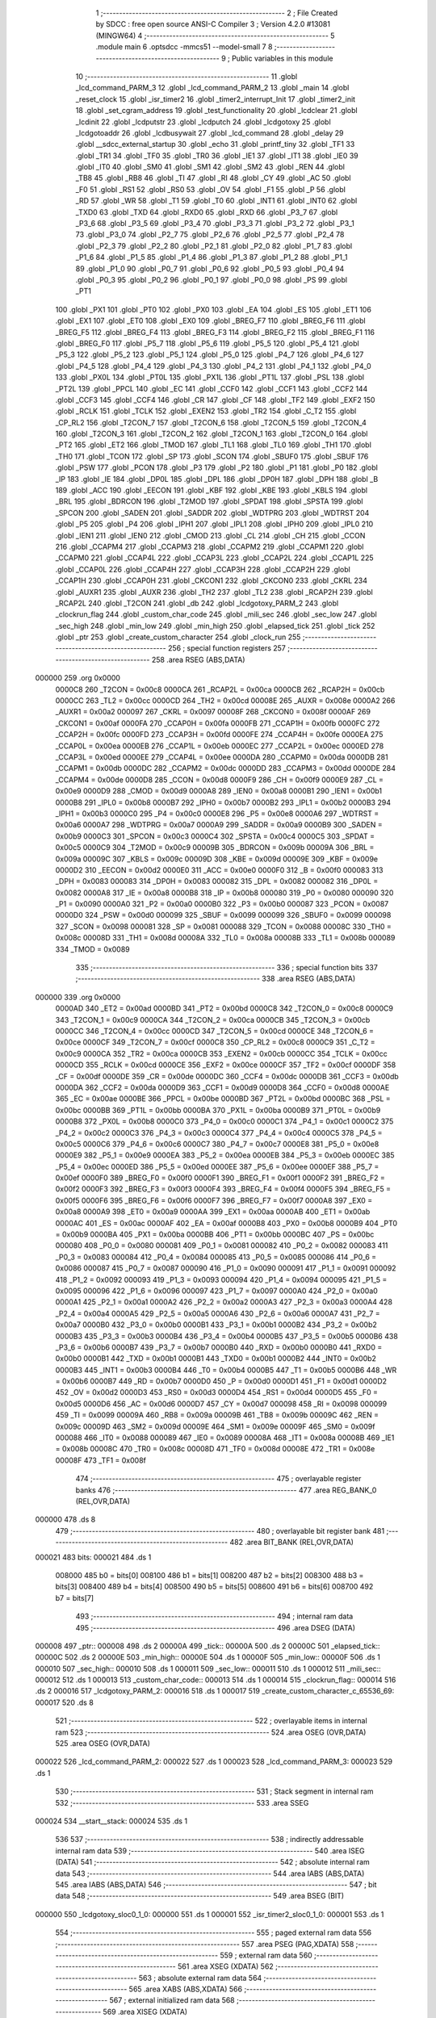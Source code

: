                                       1 ;--------------------------------------------------------
                                      2 ; File Created by SDCC : free open source ANSI-C Compiler
                                      3 ; Version 4.2.0 #13081 (MINGW64)
                                      4 ;--------------------------------------------------------
                                      5 	.module main
                                      6 	.optsdcc -mmcs51 --model-small
                                      7 	
                                      8 ;--------------------------------------------------------
                                      9 ; Public variables in this module
                                     10 ;--------------------------------------------------------
                                     11 	.globl _lcd_command_PARM_3
                                     12 	.globl _lcd_command_PARM_2
                                     13 	.globl _main
                                     14 	.globl _reset_clock
                                     15 	.globl _isr_timer2
                                     16 	.globl _timer2_interrupt_Init
                                     17 	.globl _timer2_init
                                     18 	.globl _set_cgram_address
                                     19 	.globl _test_functionality
                                     20 	.globl _lcdclear
                                     21 	.globl _lcdinit
                                     22 	.globl _lcdputstr
                                     23 	.globl _lcdputch
                                     24 	.globl _lcdgotoxy
                                     25 	.globl _lcdgotoaddr
                                     26 	.globl _lcdbusywait
                                     27 	.globl _lcd_command
                                     28 	.globl _delay
                                     29 	.globl __sdcc_external_startup
                                     30 	.globl _echo
                                     31 	.globl _printf_tiny
                                     32 	.globl _TF1
                                     33 	.globl _TR1
                                     34 	.globl _TF0
                                     35 	.globl _TR0
                                     36 	.globl _IE1
                                     37 	.globl _IT1
                                     38 	.globl _IE0
                                     39 	.globl _IT0
                                     40 	.globl _SM0
                                     41 	.globl _SM1
                                     42 	.globl _SM2
                                     43 	.globl _REN
                                     44 	.globl _TB8
                                     45 	.globl _RB8
                                     46 	.globl _TI
                                     47 	.globl _RI
                                     48 	.globl _CY
                                     49 	.globl _AC
                                     50 	.globl _F0
                                     51 	.globl _RS1
                                     52 	.globl _RS0
                                     53 	.globl _OV
                                     54 	.globl _F1
                                     55 	.globl _P
                                     56 	.globl _RD
                                     57 	.globl _WR
                                     58 	.globl _T1
                                     59 	.globl _T0
                                     60 	.globl _INT1
                                     61 	.globl _INT0
                                     62 	.globl _TXD0
                                     63 	.globl _TXD
                                     64 	.globl _RXD0
                                     65 	.globl _RXD
                                     66 	.globl _P3_7
                                     67 	.globl _P3_6
                                     68 	.globl _P3_5
                                     69 	.globl _P3_4
                                     70 	.globl _P3_3
                                     71 	.globl _P3_2
                                     72 	.globl _P3_1
                                     73 	.globl _P3_0
                                     74 	.globl _P2_7
                                     75 	.globl _P2_6
                                     76 	.globl _P2_5
                                     77 	.globl _P2_4
                                     78 	.globl _P2_3
                                     79 	.globl _P2_2
                                     80 	.globl _P2_1
                                     81 	.globl _P2_0
                                     82 	.globl _P1_7
                                     83 	.globl _P1_6
                                     84 	.globl _P1_5
                                     85 	.globl _P1_4
                                     86 	.globl _P1_3
                                     87 	.globl _P1_2
                                     88 	.globl _P1_1
                                     89 	.globl _P1_0
                                     90 	.globl _P0_7
                                     91 	.globl _P0_6
                                     92 	.globl _P0_5
                                     93 	.globl _P0_4
                                     94 	.globl _P0_3
                                     95 	.globl _P0_2
                                     96 	.globl _P0_1
                                     97 	.globl _P0_0
                                     98 	.globl _PS
                                     99 	.globl _PT1
                                    100 	.globl _PX1
                                    101 	.globl _PT0
                                    102 	.globl _PX0
                                    103 	.globl _EA
                                    104 	.globl _ES
                                    105 	.globl _ET1
                                    106 	.globl _EX1
                                    107 	.globl _ET0
                                    108 	.globl _EX0
                                    109 	.globl _BREG_F7
                                    110 	.globl _BREG_F6
                                    111 	.globl _BREG_F5
                                    112 	.globl _BREG_F4
                                    113 	.globl _BREG_F3
                                    114 	.globl _BREG_F2
                                    115 	.globl _BREG_F1
                                    116 	.globl _BREG_F0
                                    117 	.globl _P5_7
                                    118 	.globl _P5_6
                                    119 	.globl _P5_5
                                    120 	.globl _P5_4
                                    121 	.globl _P5_3
                                    122 	.globl _P5_2
                                    123 	.globl _P5_1
                                    124 	.globl _P5_0
                                    125 	.globl _P4_7
                                    126 	.globl _P4_6
                                    127 	.globl _P4_5
                                    128 	.globl _P4_4
                                    129 	.globl _P4_3
                                    130 	.globl _P4_2
                                    131 	.globl _P4_1
                                    132 	.globl _P4_0
                                    133 	.globl _PX0L
                                    134 	.globl _PT0L
                                    135 	.globl _PX1L
                                    136 	.globl _PT1L
                                    137 	.globl _PSL
                                    138 	.globl _PT2L
                                    139 	.globl _PPCL
                                    140 	.globl _EC
                                    141 	.globl _CCF0
                                    142 	.globl _CCF1
                                    143 	.globl _CCF2
                                    144 	.globl _CCF3
                                    145 	.globl _CCF4
                                    146 	.globl _CR
                                    147 	.globl _CF
                                    148 	.globl _TF2
                                    149 	.globl _EXF2
                                    150 	.globl _RCLK
                                    151 	.globl _TCLK
                                    152 	.globl _EXEN2
                                    153 	.globl _TR2
                                    154 	.globl _C_T2
                                    155 	.globl _CP_RL2
                                    156 	.globl _T2CON_7
                                    157 	.globl _T2CON_6
                                    158 	.globl _T2CON_5
                                    159 	.globl _T2CON_4
                                    160 	.globl _T2CON_3
                                    161 	.globl _T2CON_2
                                    162 	.globl _T2CON_1
                                    163 	.globl _T2CON_0
                                    164 	.globl _PT2
                                    165 	.globl _ET2
                                    166 	.globl _TMOD
                                    167 	.globl _TL1
                                    168 	.globl _TL0
                                    169 	.globl _TH1
                                    170 	.globl _TH0
                                    171 	.globl _TCON
                                    172 	.globl _SP
                                    173 	.globl _SCON
                                    174 	.globl _SBUF0
                                    175 	.globl _SBUF
                                    176 	.globl _PSW
                                    177 	.globl _PCON
                                    178 	.globl _P3
                                    179 	.globl _P2
                                    180 	.globl _P1
                                    181 	.globl _P0
                                    182 	.globl _IP
                                    183 	.globl _IE
                                    184 	.globl _DP0L
                                    185 	.globl _DPL
                                    186 	.globl _DP0H
                                    187 	.globl _DPH
                                    188 	.globl _B
                                    189 	.globl _ACC
                                    190 	.globl _EECON
                                    191 	.globl _KBF
                                    192 	.globl _KBE
                                    193 	.globl _KBLS
                                    194 	.globl _BRL
                                    195 	.globl _BDRCON
                                    196 	.globl _T2MOD
                                    197 	.globl _SPDAT
                                    198 	.globl _SPSTA
                                    199 	.globl _SPCON
                                    200 	.globl _SADEN
                                    201 	.globl _SADDR
                                    202 	.globl _WDTPRG
                                    203 	.globl _WDTRST
                                    204 	.globl _P5
                                    205 	.globl _P4
                                    206 	.globl _IPH1
                                    207 	.globl _IPL1
                                    208 	.globl _IPH0
                                    209 	.globl _IPL0
                                    210 	.globl _IEN1
                                    211 	.globl _IEN0
                                    212 	.globl _CMOD
                                    213 	.globl _CL
                                    214 	.globl _CH
                                    215 	.globl _CCON
                                    216 	.globl _CCAPM4
                                    217 	.globl _CCAPM3
                                    218 	.globl _CCAPM2
                                    219 	.globl _CCAPM1
                                    220 	.globl _CCAPM0
                                    221 	.globl _CCAP4L
                                    222 	.globl _CCAP3L
                                    223 	.globl _CCAP2L
                                    224 	.globl _CCAP1L
                                    225 	.globl _CCAP0L
                                    226 	.globl _CCAP4H
                                    227 	.globl _CCAP3H
                                    228 	.globl _CCAP2H
                                    229 	.globl _CCAP1H
                                    230 	.globl _CCAP0H
                                    231 	.globl _CKCON1
                                    232 	.globl _CKCON0
                                    233 	.globl _CKRL
                                    234 	.globl _AUXR1
                                    235 	.globl _AUXR
                                    236 	.globl _TH2
                                    237 	.globl _TL2
                                    238 	.globl _RCAP2H
                                    239 	.globl _RCAP2L
                                    240 	.globl _T2CON
                                    241 	.globl _db
                                    242 	.globl _lcdgotoxy_PARM_2
                                    243 	.globl _clockrun_flag
                                    244 	.globl _custom_char_code
                                    245 	.globl _mili_sec
                                    246 	.globl _sec_low
                                    247 	.globl _sec_high
                                    248 	.globl _min_low
                                    249 	.globl _min_high
                                    250 	.globl _elapsed_tick
                                    251 	.globl _tick
                                    252 	.globl _ptr
                                    253 	.globl _create_custom_character
                                    254 	.globl _clock_run
                                    255 ;--------------------------------------------------------
                                    256 ; special function registers
                                    257 ;--------------------------------------------------------
                                    258 	.area RSEG    (ABS,DATA)
      000000                        259 	.org 0x0000
                           0000C8   260 _T2CON	=	0x00c8
                           0000CA   261 _RCAP2L	=	0x00ca
                           0000CB   262 _RCAP2H	=	0x00cb
                           0000CC   263 _TL2	=	0x00cc
                           0000CD   264 _TH2	=	0x00cd
                           00008E   265 _AUXR	=	0x008e
                           0000A2   266 _AUXR1	=	0x00a2
                           000097   267 _CKRL	=	0x0097
                           00008F   268 _CKCON0	=	0x008f
                           0000AF   269 _CKCON1	=	0x00af
                           0000FA   270 _CCAP0H	=	0x00fa
                           0000FB   271 _CCAP1H	=	0x00fb
                           0000FC   272 _CCAP2H	=	0x00fc
                           0000FD   273 _CCAP3H	=	0x00fd
                           0000FE   274 _CCAP4H	=	0x00fe
                           0000EA   275 _CCAP0L	=	0x00ea
                           0000EB   276 _CCAP1L	=	0x00eb
                           0000EC   277 _CCAP2L	=	0x00ec
                           0000ED   278 _CCAP3L	=	0x00ed
                           0000EE   279 _CCAP4L	=	0x00ee
                           0000DA   280 _CCAPM0	=	0x00da
                           0000DB   281 _CCAPM1	=	0x00db
                           0000DC   282 _CCAPM2	=	0x00dc
                           0000DD   283 _CCAPM3	=	0x00dd
                           0000DE   284 _CCAPM4	=	0x00de
                           0000D8   285 _CCON	=	0x00d8
                           0000F9   286 _CH	=	0x00f9
                           0000E9   287 _CL	=	0x00e9
                           0000D9   288 _CMOD	=	0x00d9
                           0000A8   289 _IEN0	=	0x00a8
                           0000B1   290 _IEN1	=	0x00b1
                           0000B8   291 _IPL0	=	0x00b8
                           0000B7   292 _IPH0	=	0x00b7
                           0000B2   293 _IPL1	=	0x00b2
                           0000B3   294 _IPH1	=	0x00b3
                           0000C0   295 _P4	=	0x00c0
                           0000E8   296 _P5	=	0x00e8
                           0000A6   297 _WDTRST	=	0x00a6
                           0000A7   298 _WDTPRG	=	0x00a7
                           0000A9   299 _SADDR	=	0x00a9
                           0000B9   300 _SADEN	=	0x00b9
                           0000C3   301 _SPCON	=	0x00c3
                           0000C4   302 _SPSTA	=	0x00c4
                           0000C5   303 _SPDAT	=	0x00c5
                           0000C9   304 _T2MOD	=	0x00c9
                           00009B   305 _BDRCON	=	0x009b
                           00009A   306 _BRL	=	0x009a
                           00009C   307 _KBLS	=	0x009c
                           00009D   308 _KBE	=	0x009d
                           00009E   309 _KBF	=	0x009e
                           0000D2   310 _EECON	=	0x00d2
                           0000E0   311 _ACC	=	0x00e0
                           0000F0   312 _B	=	0x00f0
                           000083   313 _DPH	=	0x0083
                           000083   314 _DP0H	=	0x0083
                           000082   315 _DPL	=	0x0082
                           000082   316 _DP0L	=	0x0082
                           0000A8   317 _IE	=	0x00a8
                           0000B8   318 _IP	=	0x00b8
                           000080   319 _P0	=	0x0080
                           000090   320 _P1	=	0x0090
                           0000A0   321 _P2	=	0x00a0
                           0000B0   322 _P3	=	0x00b0
                           000087   323 _PCON	=	0x0087
                           0000D0   324 _PSW	=	0x00d0
                           000099   325 _SBUF	=	0x0099
                           000099   326 _SBUF0	=	0x0099
                           000098   327 _SCON	=	0x0098
                           000081   328 _SP	=	0x0081
                           000088   329 _TCON	=	0x0088
                           00008C   330 _TH0	=	0x008c
                           00008D   331 _TH1	=	0x008d
                           00008A   332 _TL0	=	0x008a
                           00008B   333 _TL1	=	0x008b
                           000089   334 _TMOD	=	0x0089
                                    335 ;--------------------------------------------------------
                                    336 ; special function bits
                                    337 ;--------------------------------------------------------
                                    338 	.area RSEG    (ABS,DATA)
      000000                        339 	.org 0x0000
                           0000AD   340 _ET2	=	0x00ad
                           0000BD   341 _PT2	=	0x00bd
                           0000C8   342 _T2CON_0	=	0x00c8
                           0000C9   343 _T2CON_1	=	0x00c9
                           0000CA   344 _T2CON_2	=	0x00ca
                           0000CB   345 _T2CON_3	=	0x00cb
                           0000CC   346 _T2CON_4	=	0x00cc
                           0000CD   347 _T2CON_5	=	0x00cd
                           0000CE   348 _T2CON_6	=	0x00ce
                           0000CF   349 _T2CON_7	=	0x00cf
                           0000C8   350 _CP_RL2	=	0x00c8
                           0000C9   351 _C_T2	=	0x00c9
                           0000CA   352 _TR2	=	0x00ca
                           0000CB   353 _EXEN2	=	0x00cb
                           0000CC   354 _TCLK	=	0x00cc
                           0000CD   355 _RCLK	=	0x00cd
                           0000CE   356 _EXF2	=	0x00ce
                           0000CF   357 _TF2	=	0x00cf
                           0000DF   358 _CF	=	0x00df
                           0000DE   359 _CR	=	0x00de
                           0000DC   360 _CCF4	=	0x00dc
                           0000DB   361 _CCF3	=	0x00db
                           0000DA   362 _CCF2	=	0x00da
                           0000D9   363 _CCF1	=	0x00d9
                           0000D8   364 _CCF0	=	0x00d8
                           0000AE   365 _EC	=	0x00ae
                           0000BE   366 _PPCL	=	0x00be
                           0000BD   367 _PT2L	=	0x00bd
                           0000BC   368 _PSL	=	0x00bc
                           0000BB   369 _PT1L	=	0x00bb
                           0000BA   370 _PX1L	=	0x00ba
                           0000B9   371 _PT0L	=	0x00b9
                           0000B8   372 _PX0L	=	0x00b8
                           0000C0   373 _P4_0	=	0x00c0
                           0000C1   374 _P4_1	=	0x00c1
                           0000C2   375 _P4_2	=	0x00c2
                           0000C3   376 _P4_3	=	0x00c3
                           0000C4   377 _P4_4	=	0x00c4
                           0000C5   378 _P4_5	=	0x00c5
                           0000C6   379 _P4_6	=	0x00c6
                           0000C7   380 _P4_7	=	0x00c7
                           0000E8   381 _P5_0	=	0x00e8
                           0000E9   382 _P5_1	=	0x00e9
                           0000EA   383 _P5_2	=	0x00ea
                           0000EB   384 _P5_3	=	0x00eb
                           0000EC   385 _P5_4	=	0x00ec
                           0000ED   386 _P5_5	=	0x00ed
                           0000EE   387 _P5_6	=	0x00ee
                           0000EF   388 _P5_7	=	0x00ef
                           0000F0   389 _BREG_F0	=	0x00f0
                           0000F1   390 _BREG_F1	=	0x00f1
                           0000F2   391 _BREG_F2	=	0x00f2
                           0000F3   392 _BREG_F3	=	0x00f3
                           0000F4   393 _BREG_F4	=	0x00f4
                           0000F5   394 _BREG_F5	=	0x00f5
                           0000F6   395 _BREG_F6	=	0x00f6
                           0000F7   396 _BREG_F7	=	0x00f7
                           0000A8   397 _EX0	=	0x00a8
                           0000A9   398 _ET0	=	0x00a9
                           0000AA   399 _EX1	=	0x00aa
                           0000AB   400 _ET1	=	0x00ab
                           0000AC   401 _ES	=	0x00ac
                           0000AF   402 _EA	=	0x00af
                           0000B8   403 _PX0	=	0x00b8
                           0000B9   404 _PT0	=	0x00b9
                           0000BA   405 _PX1	=	0x00ba
                           0000BB   406 _PT1	=	0x00bb
                           0000BC   407 _PS	=	0x00bc
                           000080   408 _P0_0	=	0x0080
                           000081   409 _P0_1	=	0x0081
                           000082   410 _P0_2	=	0x0082
                           000083   411 _P0_3	=	0x0083
                           000084   412 _P0_4	=	0x0084
                           000085   413 _P0_5	=	0x0085
                           000086   414 _P0_6	=	0x0086
                           000087   415 _P0_7	=	0x0087
                           000090   416 _P1_0	=	0x0090
                           000091   417 _P1_1	=	0x0091
                           000092   418 _P1_2	=	0x0092
                           000093   419 _P1_3	=	0x0093
                           000094   420 _P1_4	=	0x0094
                           000095   421 _P1_5	=	0x0095
                           000096   422 _P1_6	=	0x0096
                           000097   423 _P1_7	=	0x0097
                           0000A0   424 _P2_0	=	0x00a0
                           0000A1   425 _P2_1	=	0x00a1
                           0000A2   426 _P2_2	=	0x00a2
                           0000A3   427 _P2_3	=	0x00a3
                           0000A4   428 _P2_4	=	0x00a4
                           0000A5   429 _P2_5	=	0x00a5
                           0000A6   430 _P2_6	=	0x00a6
                           0000A7   431 _P2_7	=	0x00a7
                           0000B0   432 _P3_0	=	0x00b0
                           0000B1   433 _P3_1	=	0x00b1
                           0000B2   434 _P3_2	=	0x00b2
                           0000B3   435 _P3_3	=	0x00b3
                           0000B4   436 _P3_4	=	0x00b4
                           0000B5   437 _P3_5	=	0x00b5
                           0000B6   438 _P3_6	=	0x00b6
                           0000B7   439 _P3_7	=	0x00b7
                           0000B0   440 _RXD	=	0x00b0
                           0000B0   441 _RXD0	=	0x00b0
                           0000B1   442 _TXD	=	0x00b1
                           0000B1   443 _TXD0	=	0x00b1
                           0000B2   444 _INT0	=	0x00b2
                           0000B3   445 _INT1	=	0x00b3
                           0000B4   446 _T0	=	0x00b4
                           0000B5   447 _T1	=	0x00b5
                           0000B6   448 _WR	=	0x00b6
                           0000B7   449 _RD	=	0x00b7
                           0000D0   450 _P	=	0x00d0
                           0000D1   451 _F1	=	0x00d1
                           0000D2   452 _OV	=	0x00d2
                           0000D3   453 _RS0	=	0x00d3
                           0000D4   454 _RS1	=	0x00d4
                           0000D5   455 _F0	=	0x00d5
                           0000D6   456 _AC	=	0x00d6
                           0000D7   457 _CY	=	0x00d7
                           000098   458 _RI	=	0x0098
                           000099   459 _TI	=	0x0099
                           00009A   460 _RB8	=	0x009a
                           00009B   461 _TB8	=	0x009b
                           00009C   462 _REN	=	0x009c
                           00009D   463 _SM2	=	0x009d
                           00009E   464 _SM1	=	0x009e
                           00009F   465 _SM0	=	0x009f
                           000088   466 _IT0	=	0x0088
                           000089   467 _IE0	=	0x0089
                           00008A   468 _IT1	=	0x008a
                           00008B   469 _IE1	=	0x008b
                           00008C   470 _TR0	=	0x008c
                           00008D   471 _TF0	=	0x008d
                           00008E   472 _TR1	=	0x008e
                           00008F   473 _TF1	=	0x008f
                                    474 ;--------------------------------------------------------
                                    475 ; overlayable register banks
                                    476 ;--------------------------------------------------------
                                    477 	.area REG_BANK_0	(REL,OVR,DATA)
      000000                        478 	.ds 8
                                    479 ;--------------------------------------------------------
                                    480 ; overlayable bit register bank
                                    481 ;--------------------------------------------------------
                                    482 	.area BIT_BANK	(REL,OVR,DATA)
      000021                        483 bits:
      000021                        484 	.ds 1
                           008000   485 	b0 = bits[0]
                           008100   486 	b1 = bits[1]
                           008200   487 	b2 = bits[2]
                           008300   488 	b3 = bits[3]
                           008400   489 	b4 = bits[4]
                           008500   490 	b5 = bits[5]
                           008600   491 	b6 = bits[6]
                           008700   492 	b7 = bits[7]
                                    493 ;--------------------------------------------------------
                                    494 ; internal ram data
                                    495 ;--------------------------------------------------------
                                    496 	.area DSEG    (DATA)
      000008                        497 _ptr::
      000008                        498 	.ds 2
      00000A                        499 _tick::
      00000A                        500 	.ds 2
      00000C                        501 _elapsed_tick::
      00000C                        502 	.ds 2
      00000E                        503 _min_high::
      00000E                        504 	.ds 1
      00000F                        505 _min_low::
      00000F                        506 	.ds 1
      000010                        507 _sec_high::
      000010                        508 	.ds 1
      000011                        509 _sec_low::
      000011                        510 	.ds 1
      000012                        511 _mili_sec::
      000012                        512 	.ds 1
      000013                        513 _custom_char_code::
      000013                        514 	.ds 1
      000014                        515 _clockrun_flag::
      000014                        516 	.ds 2
      000016                        517 _lcdgotoxy_PARM_2:
      000016                        518 	.ds 1
      000017                        519 _create_custom_character_c_65536_69:
      000017                        520 	.ds 8
                                    521 ;--------------------------------------------------------
                                    522 ; overlayable items in internal ram
                                    523 ;--------------------------------------------------------
                                    524 	.area	OSEG    (OVR,DATA)
                                    525 	.area	OSEG    (OVR,DATA)
      000022                        526 _lcd_command_PARM_2:
      000022                        527 	.ds 1
      000023                        528 _lcd_command_PARM_3:
      000023                        529 	.ds 1
                                    530 ;--------------------------------------------------------
                                    531 ; Stack segment in internal ram
                                    532 ;--------------------------------------------------------
                                    533 	.area	SSEG
      000024                        534 __start__stack:
      000024                        535 	.ds	1
                                    536 
                                    537 ;--------------------------------------------------------
                                    538 ; indirectly addressable internal ram data
                                    539 ;--------------------------------------------------------
                                    540 	.area ISEG    (DATA)
                                    541 ;--------------------------------------------------------
                                    542 ; absolute internal ram data
                                    543 ;--------------------------------------------------------
                                    544 	.area IABS    (ABS,DATA)
                                    545 	.area IABS    (ABS,DATA)
                                    546 ;--------------------------------------------------------
                                    547 ; bit data
                                    548 ;--------------------------------------------------------
                                    549 	.area BSEG    (BIT)
      000000                        550 _lcdgotoxy_sloc0_1_0:
      000000                        551 	.ds 1
      000001                        552 _isr_timer2_sloc0_1_0:
      000001                        553 	.ds 1
                                    554 ;--------------------------------------------------------
                                    555 ; paged external ram data
                                    556 ;--------------------------------------------------------
                                    557 	.area PSEG    (PAG,XDATA)
                                    558 ;--------------------------------------------------------
                                    559 ; external ram data
                                    560 ;--------------------------------------------------------
                                    561 	.area XSEG    (XDATA)
                                    562 ;--------------------------------------------------------
                                    563 ; absolute external ram data
                                    564 ;--------------------------------------------------------
                                    565 	.area XABS    (ABS,XDATA)
                                    566 ;--------------------------------------------------------
                                    567 ; external initialized ram data
                                    568 ;--------------------------------------------------------
                                    569 	.area XISEG   (XDATA)
      00FC00                        570 _db::
      00FC00                        571 	.ds 1
                                    572 	.area HOME    (CODE)
                                    573 	.area GSINIT0 (CODE)
                                    574 	.area GSINIT1 (CODE)
                                    575 	.area GSINIT2 (CODE)
                                    576 	.area GSINIT3 (CODE)
                                    577 	.area GSINIT4 (CODE)
                                    578 	.area GSINIT5 (CODE)
                                    579 	.area GSINIT  (CODE)
                                    580 	.area GSFINAL (CODE)
                                    581 	.area CSEG    (CODE)
                                    582 ;--------------------------------------------------------
                                    583 ; interrupt vector
                                    584 ;--------------------------------------------------------
                                    585 	.area HOME    (CODE)
      002000                        586 __interrupt_vect:
      002000 02 20 31         [24]  587 	ljmp	__sdcc_gsinit_startup
      002003 32               [24]  588 	reti
      002004                        589 	.ds	7
      00200B 32               [24]  590 	reti
      00200C                        591 	.ds	7
      002013 32               [24]  592 	reti
      002014                        593 	.ds	7
      00201B 32               [24]  594 	reti
      00201C                        595 	.ds	7
      002023 32               [24]  596 	reti
      002024                        597 	.ds	7
      00202B 02 23 9E         [24]  598 	ljmp	_isr_timer2
                                    599 ;--------------------------------------------------------
                                    600 ; global & static initialisations
                                    601 ;--------------------------------------------------------
                                    602 	.area HOME    (CODE)
                                    603 	.area GSINIT  (CODE)
                                    604 	.area GSFINAL (CODE)
                                    605 	.area GSINIT  (CODE)
                                    606 	.globl __sdcc_gsinit_startup
                                    607 	.globl __sdcc_program_startup
                                    608 	.globl __start__stack
                                    609 	.globl __mcs51_genXINIT
                                    610 	.globl __mcs51_genXRAMCLEAR
                                    611 	.globl __mcs51_genRAMCLEAR
                                    612 ;	main.c:18: __xdata uint8_t * ptr = &db;
      00208A 75 08 00         [24]  613 	mov	_ptr,#_db
      00208D 75 09 FC         [24]  614 	mov	(_ptr + 1),#(_db >> 8)
                                    615 ;	main.c:19: volatile unsigned int tick = 0;
      002090 E4               [12]  616 	clr	a
      002091 F5 0A            [12]  617 	mov	_tick,a
      002093 F5 0B            [12]  618 	mov	(_tick + 1),a
                                    619 ;	main.c:20: volatile unsigned int  elapsed_tick = 0;
      002095 F5 0C            [12]  620 	mov	_elapsed_tick,a
      002097 F5 0D            [12]  621 	mov	(_elapsed_tick + 1),a
                                    622 ;	main.c:28: uint8_t custom_char_code = 1;
      002099 75 13 01         [24]  623 	mov	_custom_char_code,#0x01
                                    624 ;	main.c:30: volatile unsigned int clockrun_flag = 0;
      00209C F5 14            [12]  625 	mov	_clockrun_flag,a
      00209E F5 15            [12]  626 	mov	(_clockrun_flag + 1),a
                                    627 	.area GSFINAL (CODE)
      0020A0 02 20 2E         [24]  628 	ljmp	__sdcc_program_startup
                                    629 ;--------------------------------------------------------
                                    630 ; Home
                                    631 ;--------------------------------------------------------
                                    632 	.area HOME    (CODE)
                                    633 	.area HOME    (CODE)
      00202E                        634 __sdcc_program_startup:
      00202E 02 25 13         [24]  635 	ljmp	_main
                                    636 ;	return from main will return to caller
                                    637 ;--------------------------------------------------------
                                    638 ; code
                                    639 ;--------------------------------------------------------
                                    640 	.area CSEG    (CODE)
                                    641 ;------------------------------------------------------------
                                    642 ;Allocation info for local variables in function '_sdcc_external_startup'
                                    643 ;------------------------------------------------------------
                                    644 ;	main.c:37: _sdcc_external_startup()
                                    645 ;	-----------------------------------------
                                    646 ;	 function _sdcc_external_startup
                                    647 ;	-----------------------------------------
      0020A3                        648 __sdcc_external_startup:
                           000007   649 	ar7 = 0x07
                           000006   650 	ar6 = 0x06
                           000005   651 	ar5 = 0x05
                           000004   652 	ar4 = 0x04
                           000003   653 	ar3 = 0x03
                           000002   654 	ar2 = 0x02
                           000001   655 	ar1 = 0x01
                           000000   656 	ar0 = 0x00
                                    657 ;	main.c:39: AUXR |= (XRS1 | XRS0); // Configure XRAM (External RAM) for memory extension
      0020A3 43 8E 0C         [24]  658 	orl	_AUXR,#0x0c
                                    659 ;	main.c:40: return 0;               // Return 0 to indicate successful startup
      0020A6 90 00 00         [24]  660 	mov	dptr,#0x0000
                                    661 ;	main.c:41: }
      0020A9 22               [24]  662 	ret
                                    663 ;------------------------------------------------------------
                                    664 ;Allocation info for local variables in function 'delay'
                                    665 ;------------------------------------------------------------
                                    666 ;t                         Allocated to registers 
                                    667 ;------------------------------------------------------------
                                    668 ;	main.c:52: void delay(uint32_t t)
                                    669 ;	-----------------------------------------
                                    670 ;	 function delay
                                    671 ;	-----------------------------------------
      0020AA                        672 _delay:
      0020AA AC 82            [24]  673 	mov	r4,dpl
      0020AC AD 83            [24]  674 	mov	r5,dph
      0020AE AE F0            [24]  675 	mov	r6,b
      0020B0 FF               [12]  676 	mov	r7,a
                                    677 ;	main.c:54: while(t--){
      0020B1                        678 00101$:
      0020B1 8C 00            [24]  679 	mov	ar0,r4
      0020B3 8D 01            [24]  680 	mov	ar1,r5
      0020B5 8E 02            [24]  681 	mov	ar2,r6
      0020B7 8F 03            [24]  682 	mov	ar3,r7
      0020B9 1C               [12]  683 	dec	r4
      0020BA BC FF 09         [24]  684 	cjne	r4,#0xff,00115$
      0020BD 1D               [12]  685 	dec	r5
      0020BE BD FF 05         [24]  686 	cjne	r5,#0xff,00115$
      0020C1 1E               [12]  687 	dec	r6
      0020C2 BE FF 01         [24]  688 	cjne	r6,#0xff,00115$
      0020C5 1F               [12]  689 	dec	r7
      0020C6                        690 00115$:
      0020C6 E8               [12]  691 	mov	a,r0
      0020C7 49               [12]  692 	orl	a,r1
      0020C8 4A               [12]  693 	orl	a,r2
      0020C9 4B               [12]  694 	orl	a,r3
      0020CA 60 03            [24]  695 	jz	00104$
                                    696 ;	main.c:55: NOP;  // Assembly NOP instruction for delaying program execution.
      0020CC 00               [12]  697 	nop	
      0020CD 80 E2            [24]  698 	sjmp	00101$
      0020CF                        699 00104$:
                                    700 ;	main.c:57: }
      0020CF 22               [24]  701 	ret
                                    702 ;------------------------------------------------------------
                                    703 ;Allocation info for local variables in function 'lcd_command'
                                    704 ;------------------------------------------------------------
                                    705 ;r_w                       Allocated with name '_lcd_command_PARM_2'
                                    706 ;data                      Allocated with name '_lcd_command_PARM_3'
                                    707 ;rs                        Allocated to registers r7 
                                    708 ;------------------------------------------------------------
                                    709 ;	main.c:59: void lcd_command(uint8_t rs, uint8_t r_w, uint8_t data){
                                    710 ;	-----------------------------------------
                                    711 ;	 function lcd_command
                                    712 ;	-----------------------------------------
      0020D0                        713 _lcd_command:
                                    714 ;	main.c:60: RS = rs;
                                    715 ;	assignBit
      0020D0 E5 82            [12]  716 	mov	a,dpl
      0020D2 24 FF            [12]  717 	add	a,#0xff
      0020D4 92 96            [24]  718 	mov	_P1_6,c
                                    719 ;	main.c:61: R_W = r_w;
                                    720 ;	assignBit
      0020D6 E5 22            [12]  721 	mov	a,_lcd_command_PARM_2
      0020D8 24 FF            [12]  722 	add	a,#0xff
      0020DA 92 97            [24]  723 	mov	_P1_7,c
                                    724 ;	main.c:62: *ptr = data;
      0020DC 85 08 82         [24]  725 	mov	dpl,_ptr
      0020DF 85 09 83         [24]  726 	mov	dph,(_ptr + 1)
      0020E2 E5 23            [12]  727 	mov	a,_lcd_command_PARM_3
      0020E4 F0               [24]  728 	movx	@dptr,a
                                    729 ;	main.c:63: }
      0020E5 22               [24]  730 	ret
                                    731 ;------------------------------------------------------------
                                    732 ;Allocation info for local variables in function 'lcdbusywait'
                                    733 ;------------------------------------------------------------
                                    734 ;	main.c:65: void lcdbusywait(){
                                    735 ;	-----------------------------------------
                                    736 ;	 function lcdbusywait
                                    737 ;	-----------------------------------------
      0020E6                        738 _lcdbusywait:
                                    739 ;	main.c:66: RS = PULSE_LOW;
                                    740 ;	assignBit
      0020E6 C2 96            [12]  741 	clr	_P1_6
                                    742 ;	main.c:67: R_W = PULSE_HIGH;
                                    743 ;	assignBit
      0020E8 D2 97            [12]  744 	setb	_P1_7
                                    745 ;	main.c:68: while(*ptr & (0b10000000)){
      0020EA                        746 00101$:
      0020EA 85 08 82         [24]  747 	mov	dpl,_ptr
      0020ED 85 09 83         [24]  748 	mov	dph,(_ptr + 1)
      0020F0 E0               [24]  749 	movx	a,@dptr
      0020F1 20 E7 F6         [24]  750 	jb	acc.7,00101$
                                    751 ;	main.c:71: }
      0020F4 22               [24]  752 	ret
                                    753 ;------------------------------------------------------------
                                    754 ;Allocation info for local variables in function 'lcdgotoaddr'
                                    755 ;------------------------------------------------------------
                                    756 ;addr                      Allocated to registers r7 
                                    757 ;------------------------------------------------------------
                                    758 ;	main.c:72: void lcdgotoaddr(uint8_t addr){
                                    759 ;	-----------------------------------------
                                    760 ;	 function lcdgotoaddr
                                    761 ;	-----------------------------------------
      0020F5                        762 _lcdgotoaddr:
      0020F5 AF 82            [24]  763 	mov	r7,dpl
                                    764 ;	main.c:73: RS = PULSE_LOW;
                                    765 ;	assignBit
      0020F7 C2 96            [12]  766 	clr	_P1_6
                                    767 ;	main.c:74: R_W = PULSE_LOW;
                                    768 ;	assignBit
      0020F9 C2 97            [12]  769 	clr	_P1_7
                                    770 ;	main.c:75: *ptr = addr | (0x80);
      0020FB 85 08 82         [24]  771 	mov	dpl,_ptr
      0020FE 85 09 83         [24]  772 	mov	dph,(_ptr + 1)
      002101 43 07 80         [24]  773 	orl	ar7,#0x80
      002104 EF               [12]  774 	mov	a,r7
      002105 F0               [24]  775 	movx	@dptr,a
                                    776 ;	main.c:76: lcdbusywait();
                                    777 ;	main.c:77: }
      002106 02 20 E6         [24]  778 	ljmp	_lcdbusywait
                                    779 ;------------------------------------------------------------
                                    780 ;Allocation info for local variables in function 'lcdgotoxy'
                                    781 ;------------------------------------------------------------
                                    782 ;column                    Allocated with name '_lcdgotoxy_PARM_2'
                                    783 ;row                       Allocated to registers r7 
                                    784 ;------------------------------------------------------------
                                    785 ;	main.c:79: void lcdgotoxy(uint8_t row, uint8_t column){
                                    786 ;	-----------------------------------------
                                    787 ;	 function lcdgotoxy
                                    788 ;	-----------------------------------------
      002109                        789 _lcdgotoxy:
                                    790 ;	main.c:80: lcdgotoaddr(((row % 2) ? column + (16 * !(row % 3)) : column + 64 + (16 * !(row % 4))) - 1);
      002109 AE 82            [24]  791 	mov	r6,dpl
      00210B 7F 00            [12]  792 	mov	r7,#0x00
      00210D EE               [12]  793 	mov	a,r6
      00210E 30 E0 23         [24]  794 	jnb	acc.0,00103$
      002111 75 22 03         [24]  795 	mov	__modsint_PARM_2,#0x03
      002114 75 23 00         [24]  796 	mov	(__modsint_PARM_2 + 1),#0x00
      002117 8E 82            [24]  797 	mov	dpl,r6
      002119 8F 83            [24]  798 	mov	dph,r7
      00211B 12 29 14         [24]  799 	lcall	__modsint
      00211E AC 82            [24]  800 	mov	r4,dpl
      002120 AD 83            [24]  801 	mov	r5,dph
      002122 EC               [12]  802 	mov	a,r4
      002123 4D               [12]  803 	orl	a,r5
      002124 B4 01 00         [24]  804 	cjne	a,#0x01,00110$
      002127                        805 00110$:
      002127 92 00            [24]  806 	mov  _lcdgotoxy_sloc0_1_0,c
      002129 E4               [12]  807 	clr	a
      00212A 33               [12]  808 	rlc	a
      00212B C4               [12]  809 	swap	a
      00212C 54 F0            [12]  810 	anl	a,#0xf0
      00212E AC 16            [24]  811 	mov	r4,_lcdgotoxy_PARM_2
      002130 2C               [12]  812 	add	a,r4
      002131 FD               [12]  813 	mov	r5,a
      002132 80 1A            [24]  814 	sjmp	00104$
      002134                        815 00103$:
      002134 AC 16            [24]  816 	mov	r4,_lcdgotoxy_PARM_2
      002136 74 40            [12]  817 	mov	a,#0x40
      002138 2C               [12]  818 	add	a,r4
      002139 FC               [12]  819 	mov	r4,a
      00213A 53 06 03         [24]  820 	anl	ar6,#0x03
      00213D 7F 00            [12]  821 	mov	r7,#0x00
      00213F EE               [12]  822 	mov	a,r6
      002140 4F               [12]  823 	orl	a,r7
      002141 B4 01 00         [24]  824 	cjne	a,#0x01,00111$
      002144                        825 00111$:
      002144 92 00            [24]  826 	mov  _lcdgotoxy_sloc0_1_0,c
      002146 E4               [12]  827 	clr	a
      002147 33               [12]  828 	rlc	a
      002148 C4               [12]  829 	swap	a
      002149 54 F0            [12]  830 	anl	a,#0xf0
      00214B FF               [12]  831 	mov	r7,a
      00214C 2C               [12]  832 	add	a,r4
      00214D FD               [12]  833 	mov	r5,a
      00214E                        834 00104$:
      00214E ED               [12]  835 	mov	a,r5
      00214F 14               [12]  836 	dec	a
      002150 F5 82            [12]  837 	mov	dpl,a
                                    838 ;	main.c:81: }
      002152 02 20 F5         [24]  839 	ljmp	_lcdgotoaddr
                                    840 ;------------------------------------------------------------
                                    841 ;Allocation info for local variables in function 'lcdputch'
                                    842 ;------------------------------------------------------------
                                    843 ;cc                        Allocated to registers r7 
                                    844 ;------------------------------------------------------------
                                    845 ;	main.c:82: void lcdputch(uint8_t cc){
                                    846 ;	-----------------------------------------
                                    847 ;	 function lcdputch
                                    848 ;	-----------------------------------------
      002155                        849 _lcdputch:
      002155 AF 82            [24]  850 	mov	r7,dpl
                                    851 ;	main.c:83: RS = PULSE_HIGH;
                                    852 ;	assignBit
      002157 D2 96            [12]  853 	setb	_P1_6
                                    854 ;	main.c:84: R_W = PULSE_LOW;
                                    855 ;	assignBit
      002159 C2 97            [12]  856 	clr	_P1_7
                                    857 ;	main.c:85: *ptr = cc;
      00215B 85 08 82         [24]  858 	mov	dpl,_ptr
      00215E 85 09 83         [24]  859 	mov	dph,(_ptr + 1)
      002161 EF               [12]  860 	mov	a,r7
      002162 F0               [24]  861 	movx	@dptr,a
                                    862 ;	main.c:86: lcdbusywait();
                                    863 ;	main.c:87: }
      002163 02 20 E6         [24]  864 	ljmp	_lcdbusywait
                                    865 ;------------------------------------------------------------
                                    866 ;Allocation info for local variables in function 'lcdputstr'
                                    867 ;------------------------------------------------------------
                                    868 ;ss                        Allocated to registers 
                                    869 ;lcd_ptr_addr              Allocated to registers r4 
                                    870 ;------------------------------------------------------------
                                    871 ;	main.c:89: void lcdputstr(uint8_t *ss){
                                    872 ;	-----------------------------------------
                                    873 ;	 function lcdputstr
                                    874 ;	-----------------------------------------
      002166                        875 _lcdputstr:
      002166 AD 82            [24]  876 	mov	r5,dpl
      002168 AE 83            [24]  877 	mov	r6,dph
      00216A AF F0            [24]  878 	mov	r7,b
                                    879 ;	main.c:91: while(*ss != '\0'){
      00216C                        880 00107$:
      00216C 8D 82            [24]  881 	mov	dpl,r5
      00216E 8E 83            [24]  882 	mov	dph,r6
      002170 8F F0            [24]  883 	mov	b,r7
      002172 12 28 F8         [24]  884 	lcall	__gptrget
      002175 70 01            [24]  885 	jnz	00137$
      002177 22               [24]  886 	ret
      002178                        887 00137$:
                                    888 ;	main.c:92: RS = PULSE_LOW;
                                    889 ;	assignBit
      002178 C2 96            [12]  890 	clr	_P1_6
                                    891 ;	main.c:93: R_W = PULSE_HIGH;
                                    892 ;	assignBit
      00217A D2 97            [12]  893 	setb	_P1_7
                                    894 ;	main.c:94: lcdputch(*ss);
      00217C 8D 82            [24]  895 	mov	dpl,r5
      00217E 8E 83            [24]  896 	mov	dph,r6
      002180 8F F0            [24]  897 	mov	b,r7
      002182 12 28 F8         [24]  898 	lcall	__gptrget
      002185 F5 82            [12]  899 	mov	dpl,a
      002187 C0 07            [24]  900 	push	ar7
      002189 C0 06            [24]  901 	push	ar6
      00218B C0 05            [24]  902 	push	ar5
      00218D 12 21 55         [24]  903 	lcall	_lcdputch
      002190 D0 05            [24]  904 	pop	ar5
      002192 D0 06            [24]  905 	pop	ar6
      002194 D0 07            [24]  906 	pop	ar7
                                    907 ;	main.c:95: lcd_ptr_addr = *ptr & (0b01111111);
      002196 85 08 82         [24]  908 	mov	dpl,_ptr
      002199 85 09 83         [24]  909 	mov	dph,(_ptr + 1)
      00219C E0               [24]  910 	movx	a,@dptr
      00219D FC               [12]  911 	mov	r4,a
      00219E 53 04 7F         [24]  912 	anl	ar4,#0x7f
                                    913 ;	main.c:96: switch(lcd_ptr_addr){
      0021A1 BC 10 02         [24]  914 	cjne	r4,#0x10,00138$
      0021A4 80 0F            [24]  915 	sjmp	00101$
      0021A6                        916 00138$:
      0021A6 BC 20 02         [24]  917 	cjne	r4,#0x20,00139$
      0021A9 80 32            [24]  918 	sjmp	00103$
      0021AB                        919 00139$:
      0021AB BC 50 02         [24]  920 	cjne	r4,#0x50,00140$
      0021AE 80 19            [24]  921 	sjmp	00102$
      0021B0                        922 00140$:
                                    923 ;	main.c:97: case 0x10:
      0021B0 BC 60 50         [24]  924 	cjne	r4,#0x60,00106$
      0021B3 80 3C            [24]  925 	sjmp	00104$
      0021B5                        926 00101$:
                                    927 ;	main.c:98: lcdgotoaddr(0x40);
      0021B5 75 82 40         [24]  928 	mov	dpl,#0x40
      0021B8 C0 07            [24]  929 	push	ar7
      0021BA C0 06            [24]  930 	push	ar6
      0021BC C0 05            [24]  931 	push	ar5
      0021BE 12 20 F5         [24]  932 	lcall	_lcdgotoaddr
      0021C1 D0 05            [24]  933 	pop	ar5
      0021C3 D0 06            [24]  934 	pop	ar6
      0021C5 D0 07            [24]  935 	pop	ar7
                                    936 ;	main.c:99: break;
                                    937 ;	main.c:100: case 0x50:
      0021C7 80 3A            [24]  938 	sjmp	00106$
      0021C9                        939 00102$:
                                    940 ;	main.c:101: lcdgotoaddr(0x10);
      0021C9 75 82 10         [24]  941 	mov	dpl,#0x10
      0021CC C0 07            [24]  942 	push	ar7
      0021CE C0 06            [24]  943 	push	ar6
      0021D0 C0 05            [24]  944 	push	ar5
      0021D2 12 20 F5         [24]  945 	lcall	_lcdgotoaddr
      0021D5 D0 05            [24]  946 	pop	ar5
      0021D7 D0 06            [24]  947 	pop	ar6
      0021D9 D0 07            [24]  948 	pop	ar7
                                    949 ;	main.c:102: break;
                                    950 ;	main.c:103: case 0x20:
      0021DB 80 26            [24]  951 	sjmp	00106$
      0021DD                        952 00103$:
                                    953 ;	main.c:104: lcdgotoaddr(0x50);
      0021DD 75 82 50         [24]  954 	mov	dpl,#0x50
      0021E0 C0 07            [24]  955 	push	ar7
      0021E2 C0 06            [24]  956 	push	ar6
      0021E4 C0 05            [24]  957 	push	ar5
      0021E6 12 20 F5         [24]  958 	lcall	_lcdgotoaddr
      0021E9 D0 05            [24]  959 	pop	ar5
      0021EB D0 06            [24]  960 	pop	ar6
      0021ED D0 07            [24]  961 	pop	ar7
                                    962 ;	main.c:105: break;
                                    963 ;	main.c:106: case 0x60:
      0021EF 80 12            [24]  964 	sjmp	00106$
      0021F1                        965 00104$:
                                    966 ;	main.c:107: lcdgotoaddr(0x00);
      0021F1 75 82 00         [24]  967 	mov	dpl,#0x00
      0021F4 C0 07            [24]  968 	push	ar7
      0021F6 C0 06            [24]  969 	push	ar6
      0021F8 C0 05            [24]  970 	push	ar5
      0021FA 12 20 F5         [24]  971 	lcall	_lcdgotoaddr
      0021FD D0 05            [24]  972 	pop	ar5
      0021FF D0 06            [24]  973 	pop	ar6
      002201 D0 07            [24]  974 	pop	ar7
                                    975 ;	main.c:111: }
      002203                        976 00106$:
                                    977 ;	main.c:112: ss++;
      002203 0D               [12]  978 	inc	r5
      002204 BD 00 01         [24]  979 	cjne	r5,#0x00,00142$
      002207 0E               [12]  980 	inc	r6
      002208                        981 00142$:
                                    982 ;	main.c:114: }
      002208 02 21 6C         [24]  983 	ljmp	00107$
                                    984 ;------------------------------------------------------------
                                    985 ;Allocation info for local variables in function 'lcdinit'
                                    986 ;------------------------------------------------------------
                                    987 ;	main.c:115: void lcdinit()
                                    988 ;	-----------------------------------------
                                    989 ;	 function lcdinit
                                    990 ;	-----------------------------------------
      00220B                        991 _lcdinit:
                                    992 ;	main.c:117: delay(14000); //waiting for 15ms (1.085us * 14000 ~= 15ms)
      00220B 90 36 B0         [24]  993 	mov	dptr,#0x36b0
      00220E E4               [12]  994 	clr	a
      00220F F5 F0            [12]  995 	mov	b,a
      002211 12 20 AA         [24]  996 	lcall	_delay
                                    997 ;	main.c:118: lcd_command(0,0,0x30); // system set
      002214 75 22 00         [24]  998 	mov	_lcd_command_PARM_2,#0x00
      002217 75 23 30         [24]  999 	mov	_lcd_command_PARM_3,#0x30
      00221A 75 82 00         [24] 1000 	mov	dpl,#0x00
      00221D 12 20 D0         [24] 1001 	lcall	_lcd_command
                                   1002 ;	main.c:119: delay(4000); //waiting for 4.1ms (1.085us * 4000 ~= 4.1ms)
      002220 90 0F A0         [24] 1003 	mov	dptr,#0x0fa0
      002223 E4               [12] 1004 	clr	a
      002224 F5 F0            [12] 1005 	mov	b,a
      002226 12 20 AA         [24] 1006 	lcall	_delay
                                   1007 ;	main.c:120: lcd_command(0,0,0x30); // system set
      002229 75 22 00         [24] 1008 	mov	_lcd_command_PARM_2,#0x00
      00222C 75 23 30         [24] 1009 	mov	_lcd_command_PARM_3,#0x30
      00222F 75 82 00         [24] 1010 	mov	dpl,#0x00
      002232 12 20 D0         [24] 1011 	lcall	_lcd_command
                                   1012 ;	main.c:121: delay(100); //waiting for 100us (1.085us * 100 ~= 100us)
      002235 90 00 64         [24] 1013 	mov	dptr,#(0x64&0x00ff)
      002238 E4               [12] 1014 	clr	a
      002239 F5 F0            [12] 1015 	mov	b,a
      00223B 12 20 AA         [24] 1016 	lcall	_delay
                                   1017 ;	main.c:122: lcd_command(0,0,0x30); // system set
      00223E 75 22 00         [24] 1018 	mov	_lcd_command_PARM_2,#0x00
      002241 75 23 30         [24] 1019 	mov	_lcd_command_PARM_3,#0x30
      002244 75 82 00         [24] 1020 	mov	dpl,#0x00
      002247 12 20 D0         [24] 1021 	lcall	_lcd_command
                                   1022 ;	main.c:123: lcdbusywait();
      00224A 12 20 E6         [24] 1023 	lcall	_lcdbusywait
                                   1024 ;	main.c:124: lcd_command(0,0,0x38); // function set
      00224D 75 22 00         [24] 1025 	mov	_lcd_command_PARM_2,#0x00
      002250 75 23 38         [24] 1026 	mov	_lcd_command_PARM_3,#0x38
      002253 75 82 00         [24] 1027 	mov	dpl,#0x00
      002256 12 20 D0         [24] 1028 	lcall	_lcd_command
                                   1029 ;	main.c:125: lcdbusywait();
      002259 12 20 E6         [24] 1030 	lcall	_lcdbusywait
                                   1031 ;	main.c:126: lcd_command(0,0,0x08); // turn off display
      00225C 75 22 00         [24] 1032 	mov	_lcd_command_PARM_2,#0x00
      00225F 75 23 08         [24] 1033 	mov	_lcd_command_PARM_3,#0x08
      002262 75 82 00         [24] 1034 	mov	dpl,#0x00
      002265 12 20 D0         [24] 1035 	lcall	_lcd_command
                                   1036 ;	main.c:127: lcdbusywait();
      002268 12 20 E6         [24] 1037 	lcall	_lcdbusywait
                                   1038 ;	main.c:128: lcd_command(0,0,0x0C); // turn on display
      00226B 75 22 00         [24] 1039 	mov	_lcd_command_PARM_2,#0x00
      00226E 75 23 0C         [24] 1040 	mov	_lcd_command_PARM_3,#0x0c
      002271 75 82 00         [24] 1041 	mov	dpl,#0x00
      002274 12 20 D0         [24] 1042 	lcall	_lcd_command
                                   1043 ;	main.c:129: lcdbusywait();
      002277 12 20 E6         [24] 1044 	lcall	_lcdbusywait
                                   1045 ;	main.c:130: lcd_command(0,0,0x06); // Entry mode set
      00227A 75 22 00         [24] 1046 	mov	_lcd_command_PARM_2,#0x00
      00227D 75 23 06         [24] 1047 	mov	_lcd_command_PARM_3,#0x06
      002280 75 82 00         [24] 1048 	mov	dpl,#0x00
      002283 12 20 D0         [24] 1049 	lcall	_lcd_command
                                   1050 ;	main.c:131: lcdbusywait();
      002286 12 20 E6         [24] 1051 	lcall	_lcdbusywait
                                   1052 ;	main.c:132: lcd_command(0,0,0x01); // clear screen and send the cursor home
      002289 75 22 00         [24] 1053 	mov	_lcd_command_PARM_2,#0x00
      00228C 75 23 01         [24] 1054 	mov	_lcd_command_PARM_3,#0x01
      00228F 75 82 00         [24] 1055 	mov	dpl,#0x00
                                   1056 ;	main.c:133: }
      002292 02 20 D0         [24] 1057 	ljmp	_lcd_command
                                   1058 ;------------------------------------------------------------
                                   1059 ;Allocation info for local variables in function 'lcdclear'
                                   1060 ;------------------------------------------------------------
                                   1061 ;	main.c:135: void lcdclear(){
                                   1062 ;	-----------------------------------------
                                   1063 ;	 function lcdclear
                                   1064 ;	-----------------------------------------
      002295                       1065 _lcdclear:
                                   1066 ;	main.c:136: RS = PULSE_LOW;
                                   1067 ;	assignBit
      002295 C2 96            [12] 1068 	clr	_P1_6
                                   1069 ;	main.c:137: R_W = PULSE_LOW;
                                   1070 ;	assignBit
      002297 C2 97            [12] 1071 	clr	_P1_7
                                   1072 ;	main.c:138: *ptr = 0b00000001;
      002299 85 08 82         [24] 1073 	mov	dpl,_ptr
      00229C 85 09 83         [24] 1074 	mov	dph,(_ptr + 1)
      00229F 74 01            [12] 1075 	mov	a,#0x01
      0022A1 F0               [24] 1076 	movx	@dptr,a
                                   1077 ;	main.c:139: lcdbusywait();
                                   1078 ;	main.c:140: }
      0022A2 02 20 E6         [24] 1079 	ljmp	_lcdbusywait
                                   1080 ;------------------------------------------------------------
                                   1081 ;Allocation info for local variables in function 'test_functionality'
                                   1082 ;------------------------------------------------------------
                                   1083 ;	main.c:142: void test_functionality(){
                                   1084 ;	-----------------------------------------
                                   1085 ;	 function test_functionality
                                   1086 ;	-----------------------------------------
      0022A5                       1087 _test_functionality:
                                   1088 ;	main.c:143: printf_tiny("test_functionality start\n\r");
      0022A5 74 4A            [12] 1089 	mov	a,#___str_0
      0022A7 C0 E0            [24] 1090 	push	acc
      0022A9 74 29            [12] 1091 	mov	a,#(___str_0 >> 8)
      0022AB C0 E0            [24] 1092 	push	acc
      0022AD 12 27 A2         [24] 1093 	lcall	_printf_tiny
      0022B0 15 81            [12] 1094 	dec	sp
      0022B2 15 81            [12] 1095 	dec	sp
                                   1096 ;	main.c:145: lcdgotoaddr(0x01);
      0022B4 75 82 01         [24] 1097 	mov	dpl,#0x01
      0022B7 12 20 F5         [24] 1098 	lcall	_lcdgotoaddr
                                   1099 ;	main.c:146: lcdputch('E');
      0022BA 75 82 45         [24] 1100 	mov	dpl,#0x45
      0022BD 12 21 55         [24] 1101 	lcall	_lcdputch
                                   1102 ;	main.c:147: delay(100000);
      0022C0 90 86 A0         [24] 1103 	mov	dptr,#0x86a0
      0022C3 75 F0 01         [24] 1104 	mov	b,#0x01
      0022C6 E4               [12] 1105 	clr	a
      0022C7 12 20 AA         [24] 1106 	lcall	_delay
                                   1107 ;	main.c:149: lcdgotoxy(1, 1);
      0022CA 75 16 01         [24] 1108 	mov	_lcdgotoxy_PARM_2,#0x01
      0022CD 75 82 01         [24] 1109 	mov	dpl,#0x01
      0022D0 12 21 09         [24] 1110 	lcall	_lcdgotoxy
                                   1111 ;	main.c:150: lcdputstr("ABCDEFGHIJKLMNOPQRSTUVWXYZ123456789abcdefghijklmnopqrstuvwxyzJITHU");
      0022D3 90 29 65         [24] 1112 	mov	dptr,#___str_1
      0022D6 75 F0 80         [24] 1113 	mov	b,#0x80
      0022D9 12 21 66         [24] 1114 	lcall	_lcdputstr
                                   1115 ;	main.c:151: delay(100000);
      0022DC 90 86 A0         [24] 1116 	mov	dptr,#0x86a0
      0022DF 75 F0 01         [24] 1117 	mov	b,#0x01
      0022E2 E4               [12] 1118 	clr	a
      0022E3 12 20 AA         [24] 1119 	lcall	_delay
                                   1120 ;	main.c:153: create_custom_character(custom_char_code);
      0022E6 85 13 82         [24] 1121 	mov	dpl,_custom_char_code
      0022E9 12 23 26         [24] 1122 	lcall	_create_custom_character
                                   1123 ;	main.c:154: lcdgotoaddr(0x0F);
      0022EC 75 82 0F         [24] 1124 	mov	dpl,#0x0f
      0022EF 12 20 F5         [24] 1125 	lcall	_lcdgotoaddr
                                   1126 ;	main.c:155: lcdputch(custom_char_code);
      0022F2 85 13 82         [24] 1127 	mov	dpl,_custom_char_code
      0022F5 12 21 55         [24] 1128 	lcall	_lcdputch
                                   1129 ;	main.c:156: delay(100000);
      0022F8 90 86 A0         [24] 1130 	mov	dptr,#0x86a0
      0022FB 75 F0 01         [24] 1131 	mov	b,#0x01
      0022FE E4               [12] 1132 	clr	a
      0022FF 12 20 AA         [24] 1133 	lcall	_delay
                                   1134 ;	main.c:158: lcdclear();
      002302 12 22 95         [24] 1135 	lcall	_lcdclear
                                   1136 ;	main.c:159: printf_tiny("test_functionality end\n\r");
      002305 74 A8            [12] 1137 	mov	a,#___str_2
      002307 C0 E0            [24] 1138 	push	acc
      002309 74 29            [12] 1139 	mov	a,#(___str_2 >> 8)
      00230B C0 E0            [24] 1140 	push	acc
      00230D 12 27 A2         [24] 1141 	lcall	_printf_tiny
      002310 15 81            [12] 1142 	dec	sp
      002312 15 81            [12] 1143 	dec	sp
                                   1144 ;	main.c:160: }
      002314 22               [24] 1145 	ret
                                   1146 ;------------------------------------------------------------
                                   1147 ;Allocation info for local variables in function 'set_cgram_address'
                                   1148 ;------------------------------------------------------------
                                   1149 ;cgram_address             Allocated to registers r7 
                                   1150 ;------------------------------------------------------------
                                   1151 ;	main.c:162: void set_cgram_address(uint8_t cgram_address){
                                   1152 ;	-----------------------------------------
                                   1153 ;	 function set_cgram_address
                                   1154 ;	-----------------------------------------
      002315                       1155 _set_cgram_address:
      002315 AF 82            [24] 1156 	mov	r7,dpl
                                   1157 ;	main.c:163: RS = PULSE_LOW;
                                   1158 ;	assignBit
      002317 C2 96            [12] 1159 	clr	_P1_6
                                   1160 ;	main.c:164: R_W = PULSE_LOW;
                                   1161 ;	assignBit
      002319 C2 97            [12] 1162 	clr	_P1_7
                                   1163 ;	main.c:165: *ptr = cgram_address;
      00231B 85 08 82         [24] 1164 	mov	dpl,_ptr
      00231E 85 09 83         [24] 1165 	mov	dph,(_ptr + 1)
      002321 EF               [12] 1166 	mov	a,r7
      002322 F0               [24] 1167 	movx	@dptr,a
                                   1168 ;	main.c:166: lcdbusywait();
                                   1169 ;	main.c:167: }
      002323 02 20 E6         [24] 1170 	ljmp	_lcdbusywait
                                   1171 ;------------------------------------------------------------
                                   1172 ;Allocation info for local variables in function 'create_custom_character'
                                   1173 ;------------------------------------------------------------
                                   1174 ;char_num                  Allocated to registers r7 
                                   1175 ;c                         Allocated with name '_create_custom_character_c_65536_69'
                                   1176 ;i                         Allocated to registers r5 r6 
                                   1177 ;cgram_address             Allocated to registers 
                                   1178 ;------------------------------------------------------------
                                   1179 ;	main.c:168: void create_custom_character(uint8_t char_num){
                                   1180 ;	-----------------------------------------
                                   1181 ;	 function create_custom_character
                                   1182 ;	-----------------------------------------
      002326                       1183 _create_custom_character:
      002326 AF 82            [24] 1184 	mov	r7,dpl
                                   1185 ;	main.c:169: uint8_t c[8] =
      002328 75 17 04         [24] 1186 	mov	_create_custom_character_c_65536_69,#0x04
      00232B 75 18 0E         [24] 1187 	mov	(_create_custom_character_c_65536_69 + 0x0001),#0x0e
      00232E 75 19 04         [24] 1188 	mov	(_create_custom_character_c_65536_69 + 0x0002),#0x04
      002331 75 1A 04         [24] 1189 	mov	(_create_custom_character_c_65536_69 + 0x0003),#0x04
      002334 75 1B 04         [24] 1190 	mov	(_create_custom_character_c_65536_69 + 0x0004),#0x04
      002337 75 1C 04         [24] 1191 	mov	(_create_custom_character_c_65536_69 + 0x0005),#0x04
      00233A 75 1D 04         [24] 1192 	mov	(_create_custom_character_c_65536_69 + 0x0006),#0x04
      00233D 75 1E 0A         [24] 1193 	mov	(_create_custom_character_c_65536_69 + 0x0007),#0x0a
                                   1194 ;	main.c:179: for(int i = 0; i < BYTE_LENGTH; i++){
      002340 7D 00            [12] 1195 	mov	r5,#0x00
      002342 7E 00            [12] 1196 	mov	r6,#0x00
      002344                       1197 00103$:
      002344 C3               [12] 1198 	clr	c
      002345 ED               [12] 1199 	mov	a,r5
      002346 94 08            [12] 1200 	subb	a,#0x08
      002348 EE               [12] 1201 	mov	a,r6
      002349 64 80            [12] 1202 	xrl	a,#0x80
      00234B 94 80            [12] 1203 	subb	a,#0x80
      00234D 50 34            [24] 1204 	jnc	00105$
                                   1205 ;	main.c:180: uint8_t cgram_address = 0b01000000 | (char_num << 3) | i;
      00234F 8F 04            [24] 1206 	mov	ar4,r7
      002351 EC               [12] 1207 	mov	a,r4
      002352 C4               [12] 1208 	swap	a
      002353 03               [12] 1209 	rr	a
      002354 54 F8            [12] 1210 	anl	a,#0xf8
      002356 FC               [12] 1211 	mov	r4,a
      002357 43 04 40         [24] 1212 	orl	ar4,#0x40
      00235A 8D 03            [24] 1213 	mov	ar3,r5
      00235C EB               [12] 1214 	mov	a,r3
      00235D 4C               [12] 1215 	orl	a,r4
      00235E F5 82            [12] 1216 	mov	dpl,a
                                   1217 ;	main.c:181: set_cgram_address(cgram_address);
      002360 C0 07            [24] 1218 	push	ar7
      002362 C0 06            [24] 1219 	push	ar6
      002364 C0 05            [24] 1220 	push	ar5
      002366 12 23 15         [24] 1221 	lcall	_set_cgram_address
      002369 D0 05            [24] 1222 	pop	ar5
                                   1223 ;	main.c:182: lcdputch(c[i]);
      00236B ED               [12] 1224 	mov	a,r5
      00236C 24 17            [12] 1225 	add	a,#_create_custom_character_c_65536_69
      00236E F9               [12] 1226 	mov	r1,a
      00236F 87 82            [24] 1227 	mov	dpl,@r1
      002371 C0 05            [24] 1228 	push	ar5
      002373 12 21 55         [24] 1229 	lcall	_lcdputch
      002376 D0 05            [24] 1230 	pop	ar5
      002378 D0 06            [24] 1231 	pop	ar6
      00237A D0 07            [24] 1232 	pop	ar7
                                   1233 ;	main.c:179: for(int i = 0; i < BYTE_LENGTH; i++){
      00237C 0D               [12] 1234 	inc	r5
      00237D BD 00 C4         [24] 1235 	cjne	r5,#0x00,00103$
      002380 0E               [12] 1236 	inc	r6
      002381 80 C1            [24] 1237 	sjmp	00103$
      002383                       1238 00105$:
                                   1239 ;	main.c:184: }
      002383 22               [24] 1240 	ret
                                   1241 ;------------------------------------------------------------
                                   1242 ;Allocation info for local variables in function 'timer2_init'
                                   1243 ;------------------------------------------------------------
                                   1244 ;	main.c:186: void timer2_init(){
                                   1245 ;	-----------------------------------------
                                   1246 ;	 function timer2_init
                                   1247 ;	-----------------------------------------
      002384                       1248 _timer2_init:
                                   1249 ;	main.c:187: T2MOD = 0b00000001;
      002384 75 C9 01         [24] 1250 	mov	_T2MOD,#0x01
                                   1251 ;	main.c:188: RCAP2L = 0xFC;
      002387 75 CA FC         [24] 1252 	mov	_RCAP2L,#0xfc
                                   1253 ;	main.c:189: RCAP2H = 0x4B; // interrupting for every 50msec
      00238A 75 CB 4B         [24] 1254 	mov	_RCAP2H,#0x4b
                                   1255 ;	main.c:191: TL2 = RCAP2L;
      00238D 85 CA CC         [24] 1256 	mov	_TL2,_RCAP2L
                                   1257 ;	main.c:192: TH2 = RCAP2H;
      002390 85 CB CD         [24] 1258 	mov	_TH2,_RCAP2H
                                   1259 ;	main.c:193: TR2 = 1;
                                   1260 ;	assignBit
      002393 D2 CA            [12] 1261 	setb	_TR2
                                   1262 ;	main.c:194: }
      002395 22               [24] 1263 	ret
                                   1264 ;------------------------------------------------------------
                                   1265 ;Allocation info for local variables in function 'timer2_interrupt_Init'
                                   1266 ;------------------------------------------------------------
                                   1267 ;	main.c:195: void timer2_interrupt_Init(){
                                   1268 ;	-----------------------------------------
                                   1269 ;	 function timer2_interrupt_Init
                                   1270 ;	-----------------------------------------
      002396                       1271 _timer2_interrupt_Init:
                                   1272 ;	main.c:196: timer2_init();
      002396 12 23 84         [24] 1273 	lcall	_timer2_init
                                   1274 ;	main.c:197: ET2 = 1;
                                   1275 ;	assignBit
      002399 D2 AD            [12] 1276 	setb	_ET2
                                   1277 ;	main.c:198: EA = 1;
                                   1278 ;	assignBit
      00239B D2 AF            [12] 1279 	setb	_EA
                                   1280 ;	main.c:199: }
      00239D 22               [24] 1281 	ret
                                   1282 ;------------------------------------------------------------
                                   1283 ;Allocation info for local variables in function 'isr_timer2'
                                   1284 ;------------------------------------------------------------
                                   1285 ;	main.c:201: void isr_timer2(void) __interrupt (5)
                                   1286 ;	-----------------------------------------
                                   1287 ;	 function isr_timer2
                                   1288 ;	-----------------------------------------
      00239E                       1289 _isr_timer2:
      00239E C0 21            [24] 1290 	push	bits
      0023A0 C0 E0            [24] 1291 	push	acc
      0023A2 C0 F0            [24] 1292 	push	b
      0023A4 C0 82            [24] 1293 	push	dpl
      0023A6 C0 83            [24] 1294 	push	dph
      0023A8 C0 07            [24] 1295 	push	(0+7)
      0023AA C0 06            [24] 1296 	push	(0+6)
      0023AC C0 05            [24] 1297 	push	(0+5)
      0023AE C0 04            [24] 1298 	push	(0+4)
      0023B0 C0 03            [24] 1299 	push	(0+3)
      0023B2 C0 02            [24] 1300 	push	(0+2)
      0023B4 C0 01            [24] 1301 	push	(0+1)
      0023B6 C0 00            [24] 1302 	push	(0+0)
      0023B8 C0 D0            [24] 1303 	push	psw
      0023BA 75 D0 00         [24] 1304 	mov	psw,#0x00
                                   1305 ;	main.c:205: }
      0023BD D2 01            [12] 1306 	setb	_isr_timer2_sloc0_1_0
      0023BF 10 AF 02         [24] 1307 	jbc	ea,00103$
      0023C2 C2 01            [12] 1308 	clr	_isr_timer2_sloc0_1_0
      0023C4                       1309 00103$:
                                   1310 ;	main.c:204: tick++;
      0023C4 AE 0A            [24] 1311 	mov	r6,_tick
      0023C6 AF 0B            [24] 1312 	mov	r7,(_tick + 1)
      0023C8 74 01            [12] 1313 	mov	a,#0x01
      0023CA 2E               [12] 1314 	add	a,r6
      0023CB F5 0A            [12] 1315 	mov	_tick,a
      0023CD E4               [12] 1316 	clr	a
      0023CE 3F               [12] 1317 	addc	a,r7
      0023CF F5 0B            [12] 1318 	mov	(_tick + 1),a
      0023D1 A2 01            [12] 1319 	mov	c,_isr_timer2_sloc0_1_0
      0023D3 92 AF            [24] 1320 	mov	ea,c
                                   1321 ;	main.c:206: clock_run();
      0023D5 12 24 36         [24] 1322 	lcall	_clock_run
                                   1323 ;	main.c:207: TF2 = 0;
                                   1324 ;	assignBit
      0023D8 C2 CF            [12] 1325 	clr	_TF2
                                   1326 ;	main.c:208: }
      0023DA D0 D0            [24] 1327 	pop	psw
      0023DC D0 00            [24] 1328 	pop	(0+0)
      0023DE D0 01            [24] 1329 	pop	(0+1)
      0023E0 D0 02            [24] 1330 	pop	(0+2)
      0023E2 D0 03            [24] 1331 	pop	(0+3)
      0023E4 D0 04            [24] 1332 	pop	(0+4)
      0023E6 D0 05            [24] 1333 	pop	(0+5)
      0023E8 D0 06            [24] 1334 	pop	(0+6)
      0023EA D0 07            [24] 1335 	pop	(0+7)
      0023EC D0 83            [24] 1336 	pop	dph
      0023EE D0 82            [24] 1337 	pop	dpl
      0023F0 D0 F0            [24] 1338 	pop	b
      0023F2 D0 E0            [24] 1339 	pop	acc
      0023F4 D0 21            [24] 1340 	pop	bits
      0023F6 32               [24] 1341 	reti
                                   1342 ;------------------------------------------------------------
                                   1343 ;Allocation info for local variables in function 'reset_clock'
                                   1344 ;------------------------------------------------------------
                                   1345 ;	main.c:210: void reset_clock(){
                                   1346 ;	-----------------------------------------
                                   1347 ;	 function reset_clock
                                   1348 ;	-----------------------------------------
      0023F7                       1349 _reset_clock:
                                   1350 ;	main.c:211: min_high = '0';
      0023F7 75 0E 30         [24] 1351 	mov	_min_high,#0x30
                                   1352 ;	main.c:212: min_low = '0';
      0023FA 75 0F 30         [24] 1353 	mov	_min_low,#0x30
                                   1354 ;	main.c:213: sec_high = '0';
      0023FD 75 10 30         [24] 1355 	mov	_sec_high,#0x30
                                   1356 ;	main.c:214: sec_low = '0';
      002400 75 11 30         [24] 1357 	mov	_sec_low,#0x30
                                   1358 ;	main.c:215: mili_sec = '0';
      002403 75 12 30         [24] 1359 	mov	_mili_sec,#0x30
                                   1360 ;	main.c:217: lcdgotoaddr(0x59);
      002406 75 82 59         [24] 1361 	mov	dpl,#0x59
      002409 12 20 F5         [24] 1362 	lcall	_lcdgotoaddr
                                   1363 ;	main.c:218: lcdputch(min_high);
      00240C 85 0E 82         [24] 1364 	mov	dpl,_min_high
      00240F 12 21 55         [24] 1365 	lcall	_lcdputch
                                   1366 ;	main.c:219: lcdputch(min_low);
      002412 85 0F 82         [24] 1367 	mov	dpl,_min_low
      002415 12 21 55         [24] 1368 	lcall	_lcdputch
                                   1369 ;	main.c:220: lcdputch(':');
      002418 75 82 3A         [24] 1370 	mov	dpl,#0x3a
      00241B 12 21 55         [24] 1371 	lcall	_lcdputch
                                   1372 ;	main.c:221: lcdputch(sec_high);
      00241E 85 10 82         [24] 1373 	mov	dpl,_sec_high
      002421 12 21 55         [24] 1374 	lcall	_lcdputch
                                   1375 ;	main.c:222: lcdputch(sec_low);
      002424 85 11 82         [24] 1376 	mov	dpl,_sec_low
      002427 12 21 55         [24] 1377 	lcall	_lcdputch
                                   1378 ;	main.c:223: lcdputch('.');
      00242A 75 82 2E         [24] 1379 	mov	dpl,#0x2e
      00242D 12 21 55         [24] 1380 	lcall	_lcdputch
                                   1381 ;	main.c:224: lcdputch(mili_sec);
      002430 85 12 82         [24] 1382 	mov	dpl,_mili_sec
                                   1383 ;	main.c:225: }
      002433 02 21 55         [24] 1384 	ljmp	_lcdputch
                                   1385 ;------------------------------------------------------------
                                   1386 ;Allocation info for local variables in function 'clock_run'
                                   1387 ;------------------------------------------------------------
                                   1388 ;	main.c:226: void clock_run(){
                                   1389 ;	-----------------------------------------
                                   1390 ;	 function clock_run
                                   1391 ;	-----------------------------------------
      002436                       1392 _clock_run:
                                   1393 ;	main.c:227: if(clockrun_flag && ((tick % 2) == 0) && (tick > elapsed_tick)){
      002436 E5 14            [12] 1394 	mov	a,_clockrun_flag
      002438 45 15            [12] 1395 	orl	a,(_clockrun_flag + 1)
      00243A 70 01            [24] 1396 	jnz	00149$
      00243C 22               [24] 1397 	ret
      00243D                       1398 00149$:
      00243D E5 0A            [12] 1399 	mov	a,_tick
      00243F 30 E0 01         [24] 1400 	jnb	acc.0,00150$
      002442 22               [24] 1401 	ret
      002443                       1402 00150$:
      002443 C3               [12] 1403 	clr	c
      002444 E5 0C            [12] 1404 	mov	a,_elapsed_tick
      002446 95 0A            [12] 1405 	subb	a,_tick
      002448 E5 0D            [12] 1406 	mov	a,(_elapsed_tick + 1)
      00244A 95 0B            [12] 1407 	subb	a,(_tick + 1)
      00244C 40 01            [24] 1408 	jc	00151$
      00244E 22               [24] 1409 	ret
      00244F                       1410 00151$:
                                   1411 ;	main.c:228: elapsed_tick = tick;
      00244F 85 0A 0C         [24] 1412 	mov	_elapsed_tick,_tick
      002452 85 0B 0D         [24] 1413 	mov	(_elapsed_tick + 1),(_tick + 1)
                                   1414 ;	main.c:229: mili_sec++;
      002455 E5 12            [12] 1415 	mov	a,_mili_sec
      002457 04               [12] 1416 	inc	a
      002458 F5 12            [12] 1417 	mov	_mili_sec,a
                                   1418 ;	main.c:230: if(mili_sec > '9'){
      00245A E5 12            [12] 1419 	mov	a,_mili_sec
      00245C 24 C6            [12] 1420 	add	a,#0xff - 0x39
      00245E 50 20            [24] 1421 	jnc	00102$
                                   1422 ;	main.c:231: mili_sec = '0';
      002460 75 12 30         [24] 1423 	mov	_mili_sec,#0x30
                                   1424 ;	main.c:232: lcdgotoaddr(0x5F);
      002463 75 82 5F         [24] 1425 	mov	dpl,#0x5f
      002466 12 20 F5         [24] 1426 	lcall	_lcdgotoaddr
                                   1427 ;	main.c:233: lcdputch(mili_sec);
      002469 85 12 82         [24] 1428 	mov	dpl,_mili_sec
      00246C 12 21 55         [24] 1429 	lcall	_lcdputch
                                   1430 ;	main.c:234: sec_low++;
      00246F E5 11            [12] 1431 	mov	a,_sec_low
      002471 04               [12] 1432 	inc	a
      002472 F5 11            [12] 1433 	mov	_sec_low,a
                                   1434 ;	main.c:235: lcdgotoaddr(0x5D);
      002474 75 82 5D         [24] 1435 	mov	dpl,#0x5d
      002477 12 20 F5         [24] 1436 	lcall	_lcdgotoaddr
                                   1437 ;	main.c:236: lcdputch(sec_low);
      00247A 85 11 82         [24] 1438 	mov	dpl,_sec_low
      00247D 12 21 55         [24] 1439 	lcall	_lcdputch
      002480                       1440 00102$:
                                   1441 ;	main.c:238: if(sec_low > '9'){
      002480 E5 11            [12] 1442 	mov	a,_sec_low
      002482 24 C6            [12] 1443 	add	a,#0xff - 0x39
      002484 50 20            [24] 1444 	jnc	00104$
                                   1445 ;	main.c:239: sec_low = '0';
      002486 75 11 30         [24] 1446 	mov	_sec_low,#0x30
                                   1447 ;	main.c:240: lcdgotoaddr(0x5D);
      002489 75 82 5D         [24] 1448 	mov	dpl,#0x5d
      00248C 12 20 F5         [24] 1449 	lcall	_lcdgotoaddr
                                   1450 ;	main.c:241: lcdputch(sec_low);
      00248F 85 11 82         [24] 1451 	mov	dpl,_sec_low
      002492 12 21 55         [24] 1452 	lcall	_lcdputch
                                   1453 ;	main.c:242: sec_high++;
      002495 E5 10            [12] 1454 	mov	a,_sec_high
      002497 04               [12] 1455 	inc	a
      002498 F5 10            [12] 1456 	mov	_sec_high,a
                                   1457 ;	main.c:243: lcdgotoaddr(0x5C);
      00249A 75 82 5C         [24] 1458 	mov	dpl,#0x5c
      00249D 12 20 F5         [24] 1459 	lcall	_lcdgotoaddr
                                   1460 ;	main.c:244: lcdputch(sec_high);
      0024A0 85 10 82         [24] 1461 	mov	dpl,_sec_high
      0024A3 12 21 55         [24] 1462 	lcall	_lcdputch
      0024A6                       1463 00104$:
                                   1464 ;	main.c:246: if(sec_high > '5'){
      0024A6 E5 10            [12] 1465 	mov	a,_sec_high
      0024A8 24 CA            [12] 1466 	add	a,#0xff - 0x35
      0024AA 50 20            [24] 1467 	jnc	00106$
                                   1468 ;	main.c:247: sec_high = '0';
      0024AC 75 10 30         [24] 1469 	mov	_sec_high,#0x30
                                   1470 ;	main.c:248: lcdgotoaddr(0x5C);
      0024AF 75 82 5C         [24] 1471 	mov	dpl,#0x5c
      0024B2 12 20 F5         [24] 1472 	lcall	_lcdgotoaddr
                                   1473 ;	main.c:249: lcdputch(sec_high);
      0024B5 85 10 82         [24] 1474 	mov	dpl,_sec_high
      0024B8 12 21 55         [24] 1475 	lcall	_lcdputch
                                   1476 ;	main.c:250: min_low++;
      0024BB E5 0F            [12] 1477 	mov	a,_min_low
      0024BD 04               [12] 1478 	inc	a
      0024BE F5 0F            [12] 1479 	mov	_min_low,a
                                   1480 ;	main.c:251: lcdgotoaddr(0x5A);
      0024C0 75 82 5A         [24] 1481 	mov	dpl,#0x5a
      0024C3 12 20 F5         [24] 1482 	lcall	_lcdgotoaddr
                                   1483 ;	main.c:252: lcdputch(min_low);
      0024C6 85 0F 82         [24] 1484 	mov	dpl,_min_low
      0024C9 12 21 55         [24] 1485 	lcall	_lcdputch
      0024CC                       1486 00106$:
                                   1487 ;	main.c:254: if(min_low > '9'){
      0024CC E5 0F            [12] 1488 	mov	a,_min_low
      0024CE 24 C6            [12] 1489 	add	a,#0xff - 0x39
      0024D0 50 20            [24] 1490 	jnc	00108$
                                   1491 ;	main.c:255: min_low = '0';
      0024D2 75 0F 30         [24] 1492 	mov	_min_low,#0x30
                                   1493 ;	main.c:256: lcdgotoaddr(0x5A);
      0024D5 75 82 5A         [24] 1494 	mov	dpl,#0x5a
      0024D8 12 20 F5         [24] 1495 	lcall	_lcdgotoaddr
                                   1496 ;	main.c:257: lcdputch(min_low);
      0024DB 85 0F 82         [24] 1497 	mov	dpl,_min_low
      0024DE 12 21 55         [24] 1498 	lcall	_lcdputch
                                   1499 ;	main.c:258: min_high++;
      0024E1 E5 0E            [12] 1500 	mov	a,_min_high
      0024E3 04               [12] 1501 	inc	a
      0024E4 F5 0E            [12] 1502 	mov	_min_high,a
                                   1503 ;	main.c:259: lcdgotoaddr(0x59);
      0024E6 75 82 59         [24] 1504 	mov	dpl,#0x59
      0024E9 12 20 F5         [24] 1505 	lcall	_lcdgotoaddr
                                   1506 ;	main.c:260: lcdputch(min_high);
      0024EC 85 0E 82         [24] 1507 	mov	dpl,_min_high
      0024EF 12 21 55         [24] 1508 	lcall	_lcdputch
      0024F2                       1509 00108$:
                                   1510 ;	main.c:262: if(min_high > '5'){
      0024F2 E5 0E            [12] 1511 	mov	a,_min_high
      0024F4 24 CA            [12] 1512 	add	a,#0xff - 0x35
      0024F6 50 0F            [24] 1513 	jnc	00110$
                                   1514 ;	main.c:263: min_high = '0';
      0024F8 75 0E 30         [24] 1515 	mov	_min_high,#0x30
                                   1516 ;	main.c:264: lcdgotoaddr(0x59);
      0024FB 75 82 59         [24] 1517 	mov	dpl,#0x59
      0024FE 12 20 F5         [24] 1518 	lcall	_lcdgotoaddr
                                   1519 ;	main.c:265: lcdputch(min_high);
      002501 85 0E 82         [24] 1520 	mov	dpl,_min_high
      002504 12 21 55         [24] 1521 	lcall	_lcdputch
      002507                       1522 00110$:
                                   1523 ;	main.c:267: lcdgotoaddr(0x5F);
      002507 75 82 5F         [24] 1524 	mov	dpl,#0x5f
      00250A 12 20 F5         [24] 1525 	lcall	_lcdgotoaddr
                                   1526 ;	main.c:268: lcdputch(mili_sec);
      00250D 85 12 82         [24] 1527 	mov	dpl,_mili_sec
                                   1528 ;	main.c:270: }
      002510 02 21 55         [24] 1529 	ljmp	_lcdputch
                                   1530 ;------------------------------------------------------------
                                   1531 ;Allocation info for local variables in function 'main'
                                   1532 ;------------------------------------------------------------
                                   1533 ;indicator                 Allocated to registers 
                                   1534 ;user_input                Allocated to registers r7 
                                   1535 ;------------------------------------------------------------
                                   1536 ;	main.c:271: void main(void)
                                   1537 ;	-----------------------------------------
                                   1538 ;	 function main
                                   1539 ;	-----------------------------------------
      002513                       1540 _main:
                                   1541 ;	main.c:274: lcdinit();
      002513 12 22 0B         [24] 1542 	lcall	_lcdinit
                                   1543 ;	main.c:275: test_functionality();
      002516 12 22 A5         [24] 1544 	lcall	_test_functionality
                                   1545 ;	main.c:276: timer2_interrupt_Init();
      002519 12 23 96         [24] 1546 	lcall	_timer2_interrupt_Init
                                   1547 ;	main.c:278: printf_tiny("*************************************************************************\n\r");
      00251C 74 C1            [12] 1548 	mov	a,#___str_3
      00251E C0 E0            [24] 1549 	push	acc
      002520 74 29            [12] 1550 	mov	a,#(___str_3 >> 8)
      002522 C0 E0            [24] 1551 	push	acc
      002524 12 27 A2         [24] 1552 	lcall	_printf_tiny
      002527 15 81            [12] 1553 	dec	sp
      002529 15 81            [12] 1554 	dec	sp
                                   1555 ;	main.c:279: printf_tiny("CLOCK MENU:\n\r");
      00252B 74 0D            [12] 1556 	mov	a,#___str_4
      00252D C0 E0            [24] 1557 	push	acc
      00252F 74 2A            [12] 1558 	mov	a,#(___str_4 >> 8)
      002531 C0 E0            [24] 1559 	push	acc
      002533 12 27 A2         [24] 1560 	lcall	_printf_tiny
      002536 15 81            [12] 1561 	dec	sp
      002538 15 81            [12] 1562 	dec	sp
                                   1563 ;	main.c:280: printf_tiny("[a]. Clock restart\n\r");
      00253A 74 1B            [12] 1564 	mov	a,#___str_5
      00253C C0 E0            [24] 1565 	push	acc
      00253E 74 2A            [12] 1566 	mov	a,#(___str_5 >> 8)
      002540 C0 E0            [24] 1567 	push	acc
      002542 12 27 A2         [24] 1568 	lcall	_printf_tiny
      002545 15 81            [12] 1569 	dec	sp
      002547 15 81            [12] 1570 	dec	sp
                                   1571 ;	main.c:281: printf_tiny("[b]. Clock stop\n\r");
      002549 74 30            [12] 1572 	mov	a,#___str_6
      00254B C0 E0            [24] 1573 	push	acc
      00254D 74 2A            [12] 1574 	mov	a,#(___str_6 >> 8)
      00254F C0 E0            [24] 1575 	push	acc
      002551 12 27 A2         [24] 1576 	lcall	_printf_tiny
      002554 15 81            [12] 1577 	dec	sp
      002556 15 81            [12] 1578 	dec	sp
                                   1579 ;	main.c:282: printf_tiny("[c]. Clock reset\n\r");
      002558 74 42            [12] 1580 	mov	a,#___str_7
      00255A C0 E0            [24] 1581 	push	acc
      00255C 74 2A            [12] 1582 	mov	a,#(___str_7 >> 8)
      00255E C0 E0            [24] 1583 	push	acc
      002560 12 27 A2         [24] 1584 	lcall	_printf_tiny
      002563 15 81            [12] 1585 	dec	sp
      002565 15 81            [12] 1586 	dec	sp
                                   1587 ;	main.c:283: printf_tiny("*************************************************************************\n\r");
      002567 74 C1            [12] 1588 	mov	a,#___str_3
      002569 C0 E0            [24] 1589 	push	acc
      00256B 74 29            [12] 1590 	mov	a,#(___str_3 >> 8)
      00256D C0 E0            [24] 1591 	push	acc
      00256F 12 27 A2         [24] 1592 	lcall	_printf_tiny
      002572 15 81            [12] 1593 	dec	sp
      002574 15 81            [12] 1594 	dec	sp
                                   1595 ;	main.c:284: reset_clock();
      002576 12 23 F7         [24] 1596 	lcall	_reset_clock
                                   1597 ;	main.c:285: lcdgotoxy(1,1);
      002579 75 16 01         [24] 1598 	mov	_lcdgotoxy_PARM_2,#0x01
      00257C 75 82 01         [24] 1599 	mov	dpl,#0x01
      00257F 12 21 09         [24] 1600 	lcall	_lcdgotoxy
                                   1601 ;	main.c:286: lcdputstr("Clock status:");
      002582 90 2A 55         [24] 1602 	mov	dptr,#___str_8
      002585 75 F0 80         [24] 1603 	mov	b,#0x80
      002588 12 21 66         [24] 1604 	lcall	_lcdputstr
                                   1605 ;	main.c:287: lcdgotoxy(2,1);
      00258B 75 16 01         [24] 1606 	mov	_lcdgotoxy_PARM_2,#0x01
      00258E 75 82 02         [24] 1607 	mov	dpl,#0x02
      002591 12 21 09         [24] 1608 	lcall	_lcdgotoxy
                                   1609 ;	main.c:288: lcdputstr("Running");
      002594 90 2A 63         [24] 1610 	mov	dptr,#___str_9
      002597 75 F0 80         [24] 1611 	mov	b,#0x80
      00259A 12 21 66         [24] 1612 	lcall	_lcdputstr
                                   1613 ;	main.c:289: lcdgotoxy(3,1);
      00259D 75 16 01         [24] 1614 	mov	_lcdgotoxy_PARM_2,#0x01
      0025A0 75 82 03         [24] 1615 	mov	dpl,#0x03
      0025A3 12 21 09         [24] 1616 	lcall	_lcdgotoxy
                                   1617 ;	main.c:290: lcdputstr("Stopped");
      0025A6 90 2A 6B         [24] 1618 	mov	dptr,#___str_10
      0025A9 75 F0 80         [24] 1619 	mov	b,#0x80
      0025AC 12 21 66         [24] 1620 	lcall	_lcdputstr
                                   1621 ;	main.c:291: lcdgotoxy(4,1);
      0025AF 75 16 01         [24] 1622 	mov	_lcdgotoxy_PARM_2,#0x01
      0025B2 75 82 04         [24] 1623 	mov	dpl,#0x04
      0025B5 12 21 09         [24] 1624 	lcall	_lcdgotoxy
                                   1625 ;	main.c:292: lcdputstr("Reset");
      0025B8 90 2A 73         [24] 1626 	mov	dptr,#___str_11
      0025BB 75 F0 80         [24] 1627 	mov	b,#0x80
      0025BE 12 21 66         [24] 1628 	lcall	_lcdputstr
                                   1629 ;	main.c:293: while(1){
      0025C1                       1630 00116$:
                                   1631 ;	main.c:294: int8_t user_input = echo(); // Read user input from UART
      0025C1 12 27 7D         [24] 1632 	lcall	_echo
      0025C4 AF 82            [24] 1633 	mov	r7,dpl
                                   1634 ;	main.c:295: if (((user_input >= '0') && (user_input <= '9')) || ((user_input >= 'A') && (user_input <= 'Z')))
      0025C6 C3               [12] 1635 	clr	c
      0025C7 EF               [12] 1636 	mov	a,r7
      0025C8 64 80            [12] 1637 	xrl	a,#0x80
      0025CA 94 B0            [12] 1638 	subb	a,#0xb0
      0025CC 40 0B            [24] 1639 	jc	00106$
      0025CE 74 B9            [12] 1640 	mov	a,#(0x39 ^ 0x80)
      0025D0 8F F0            [24] 1641 	mov	b,r7
      0025D2 63 F0 80         [24] 1642 	xrl	b,#0x80
      0025D5 95 F0            [12] 1643 	subb	a,b
      0025D7 50 13            [24] 1644 	jnc	00101$
      0025D9                       1645 00106$:
      0025D9 C3               [12] 1646 	clr	c
      0025DA EF               [12] 1647 	mov	a,r7
      0025DB 64 80            [12] 1648 	xrl	a,#0x80
      0025DD 94 C1            [12] 1649 	subb	a,#0xc1
      0025DF 40 20            [24] 1650 	jc	00102$
      0025E1 74 DA            [12] 1651 	mov	a,#(0x5a ^ 0x80)
      0025E3 8F F0            [24] 1652 	mov	b,r7
      0025E5 63 F0 80         [24] 1653 	xrl	b,#0x80
      0025E8 95 F0            [12] 1654 	subb	a,b
      0025EA 40 15            [24] 1655 	jc	00102$
      0025EC                       1656 00101$:
                                   1657 ;	main.c:298: printf_tiny("Please enter commands in small cases\n\r");
      0025EC C0 07            [24] 1658 	push	ar7
      0025EE 74 79            [12] 1659 	mov	a,#___str_12
      0025F0 C0 E0            [24] 1660 	push	acc
      0025F2 74 2A            [12] 1661 	mov	a,#(___str_12 >> 8)
      0025F4 C0 E0            [24] 1662 	push	acc
      0025F6 12 27 A2         [24] 1663 	lcall	_printf_tiny
      0025F9 15 81            [12] 1664 	dec	sp
      0025FB 15 81            [12] 1665 	dec	sp
      0025FD D0 07            [24] 1666 	pop	ar7
      0025FF 80 13            [24] 1667 	sjmp	00103$
      002601                       1668 00102$:
                                   1669 ;	main.c:302: printf_tiny("\n\r"); // Print newline for better output formatting
      002601 C0 07            [24] 1670 	push	ar7
      002603 74 A0            [12] 1671 	mov	a,#___str_13
      002605 C0 E0            [24] 1672 	push	acc
      002607 74 2A            [12] 1673 	mov	a,#(___str_13 >> 8)
      002609 C0 E0            [24] 1674 	push	acc
      00260B 12 27 A2         [24] 1675 	lcall	_printf_tiny
      00260E 15 81            [12] 1676 	dec	sp
      002610 15 81            [12] 1677 	dec	sp
      002612 D0 07            [24] 1678 	pop	ar7
      002614                       1679 00103$:
                                   1680 ;	main.c:304: switch(user_input)
      002614 BF 61 02         [24] 1681 	cjne	r7,#0x61,00152$
      002617 80 0D            [24] 1682 	sjmp	00107$
      002619                       1683 00152$:
      002619 BF 62 02         [24] 1684 	cjne	r7,#0x62,00153$
      00261C 80 4D            [24] 1685 	sjmp	00108$
      00261E                       1686 00153$:
      00261E BF 63 03         [24] 1687 	cjne	r7,#0x63,00154$
      002621 02 26 AF         [24] 1688 	ljmp	00109$
      002624                       1689 00154$:
                                   1690 ;	main.c:306: case 'a' :
      002624 80 9B            [24] 1691 	sjmp	00116$
      002626                       1692 00107$:
                                   1693 ;	main.c:307: printf_tiny("Restarting clock\n\r");
      002626 74 A3            [12] 1694 	mov	a,#___str_14
      002628 C0 E0            [24] 1695 	push	acc
      00262A 74 2A            [12] 1696 	mov	a,#(___str_14 >> 8)
      00262C C0 E0            [24] 1697 	push	acc
      00262E 12 27 A2         [24] 1698 	lcall	_printf_tiny
      002631 15 81            [12] 1699 	dec	sp
      002633 15 81            [12] 1700 	dec	sp
                                   1701 ;	main.c:308: clockrun_flag = 1;
      002635 75 14 01         [24] 1702 	mov	_clockrun_flag,#0x01
      002638 75 15 00         [24] 1703 	mov	(_clockrun_flag + 1),#0x00
                                   1704 ;	main.c:309: lcdgotoxy(2,8);
      00263B 75 16 08         [24] 1705 	mov	_lcdgotoxy_PARM_2,#0x08
      00263E 75 82 02         [24] 1706 	mov	dpl,#0x02
      002641 12 21 09         [24] 1707 	lcall	_lcdgotoxy
                                   1708 ;	main.c:310: lcdputch(indicator);
      002644 75 82 3C         [24] 1709 	mov	dpl,#0x3c
      002647 12 21 55         [24] 1710 	lcall	_lcdputch
                                   1711 ;	main.c:311: lcdgotoxy(3,8);
      00264A 75 16 08         [24] 1712 	mov	_lcdgotoxy_PARM_2,#0x08
      00264D 75 82 03         [24] 1713 	mov	dpl,#0x03
      002650 12 21 09         [24] 1714 	lcall	_lcdgotoxy
                                   1715 ;	main.c:312: lcdputch(' ');
      002653 75 82 20         [24] 1716 	mov	dpl,#0x20
      002656 12 21 55         [24] 1717 	lcall	_lcdputch
                                   1718 ;	main.c:313: lcdgotoxy(4,6);
      002659 75 16 06         [24] 1719 	mov	_lcdgotoxy_PARM_2,#0x06
      00265C 75 82 04         [24] 1720 	mov	dpl,#0x04
      00265F 12 21 09         [24] 1721 	lcall	_lcdgotoxy
                                   1722 ;	main.c:314: lcdputch(' ');
      002662 75 82 20         [24] 1723 	mov	dpl,#0x20
      002665 12 21 55         [24] 1724 	lcall	_lcdputch
                                   1725 ;	main.c:315: break;
      002668 02 25 C1         [24] 1726 	ljmp	00116$
                                   1727 ;	main.c:317: case 'b' :
      00266B                       1728 00108$:
                                   1729 ;	main.c:318: printf_tiny("Stopping clock\n\r");
      00266B 74 B6            [12] 1730 	mov	a,#___str_15
      00266D C0 E0            [24] 1731 	push	acc
      00266F 74 2A            [12] 1732 	mov	a,#(___str_15 >> 8)
      002671 C0 E0            [24] 1733 	push	acc
      002673 12 27 A2         [24] 1734 	lcall	_printf_tiny
      002676 15 81            [12] 1735 	dec	sp
      002678 15 81            [12] 1736 	dec	sp
                                   1737 ;	main.c:319: clockrun_flag = 0;
      00267A E4               [12] 1738 	clr	a
      00267B F5 14            [12] 1739 	mov	_clockrun_flag,a
      00267D F5 15            [12] 1740 	mov	(_clockrun_flag + 1),a
                                   1741 ;	main.c:320: lcdgotoxy(2,8);
      00267F 75 16 08         [24] 1742 	mov	_lcdgotoxy_PARM_2,#0x08
      002682 75 82 02         [24] 1743 	mov	dpl,#0x02
      002685 12 21 09         [24] 1744 	lcall	_lcdgotoxy
                                   1745 ;	main.c:321: lcdputch(' ');
      002688 75 82 20         [24] 1746 	mov	dpl,#0x20
      00268B 12 21 55         [24] 1747 	lcall	_lcdputch
                                   1748 ;	main.c:322: lcdgotoxy(3,8);
      00268E 75 16 08         [24] 1749 	mov	_lcdgotoxy_PARM_2,#0x08
      002691 75 82 03         [24] 1750 	mov	dpl,#0x03
      002694 12 21 09         [24] 1751 	lcall	_lcdgotoxy
                                   1752 ;	main.c:323: lcdputch(indicator);
      002697 75 82 3C         [24] 1753 	mov	dpl,#0x3c
      00269A 12 21 55         [24] 1754 	lcall	_lcdputch
                                   1755 ;	main.c:324: lcdgotoxy(4,6);
      00269D 75 16 06         [24] 1756 	mov	_lcdgotoxy_PARM_2,#0x06
      0026A0 75 82 04         [24] 1757 	mov	dpl,#0x04
      0026A3 12 21 09         [24] 1758 	lcall	_lcdgotoxy
                                   1759 ;	main.c:325: lcdputch(' ');
      0026A6 75 82 20         [24] 1760 	mov	dpl,#0x20
      0026A9 12 21 55         [24] 1761 	lcall	_lcdputch
                                   1762 ;	main.c:326: break;
      0026AC 02 25 C1         [24] 1763 	ljmp	00116$
                                   1764 ;	main.c:327: case 'c' :
      0026AF                       1765 00109$:
                                   1766 ;	main.c:328: printf_tiny("Resetting clock\n\r");
      0026AF 74 C7            [12] 1767 	mov	a,#___str_16
      0026B1 C0 E0            [24] 1768 	push	acc
      0026B3 74 2A            [12] 1769 	mov	a,#(___str_16 >> 8)
      0026B5 C0 E0            [24] 1770 	push	acc
      0026B7 12 27 A2         [24] 1771 	lcall	_printf_tiny
      0026BA 15 81            [12] 1772 	dec	sp
      0026BC 15 81            [12] 1773 	dec	sp
                                   1774 ;	main.c:329: reset_clock();
      0026BE 12 23 F7         [24] 1775 	lcall	_reset_clock
                                   1776 ;	main.c:330: lcdgotoxy(2,8);
      0026C1 75 16 08         [24] 1777 	mov	_lcdgotoxy_PARM_2,#0x08
      0026C4 75 82 02         [24] 1778 	mov	dpl,#0x02
      0026C7 12 21 09         [24] 1779 	lcall	_lcdgotoxy
                                   1780 ;	main.c:331: lcdputch(' ');
      0026CA 75 82 20         [24] 1781 	mov	dpl,#0x20
      0026CD 12 21 55         [24] 1782 	lcall	_lcdputch
                                   1783 ;	main.c:332: lcdgotoxy(3,8);
      0026D0 75 16 08         [24] 1784 	mov	_lcdgotoxy_PARM_2,#0x08
      0026D3 75 82 03         [24] 1785 	mov	dpl,#0x03
      0026D6 12 21 09         [24] 1786 	lcall	_lcdgotoxy
                                   1787 ;	main.c:333: lcdputch(' ');
      0026D9 75 82 20         [24] 1788 	mov	dpl,#0x20
      0026DC 12 21 55         [24] 1789 	lcall	_lcdputch
                                   1790 ;	main.c:334: lcdgotoxy(4,6);
      0026DF 75 16 06         [24] 1791 	mov	_lcdgotoxy_PARM_2,#0x06
      0026E2 75 82 04         [24] 1792 	mov	dpl,#0x04
      0026E5 12 21 09         [24] 1793 	lcall	_lcdgotoxy
                                   1794 ;	main.c:335: lcdputch(indicator);
      0026E8 75 82 3C         [24] 1795 	mov	dpl,#0x3c
      0026EB 12 21 55         [24] 1796 	lcall	_lcdputch
                                   1797 ;	main.c:336: if(clockrun_flag){
      0026EE E5 14            [12] 1798 	mov	a,_clockrun_flag
      0026F0 45 15            [12] 1799 	orl	a,(_clockrun_flag + 1)
      0026F2 60 12            [24] 1800 	jz	00111$
                                   1801 ;	main.c:337: lcdgotoxy(2,8);
      0026F4 75 16 08         [24] 1802 	mov	_lcdgotoxy_PARM_2,#0x08
      0026F7 75 82 02         [24] 1803 	mov	dpl,#0x02
      0026FA 12 21 09         [24] 1804 	lcall	_lcdgotoxy
                                   1805 ;	main.c:338: lcdputch(indicator);
      0026FD 75 82 3C         [24] 1806 	mov	dpl,#0x3c
      002700 12 21 55         [24] 1807 	lcall	_lcdputch
      002703 02 25 C1         [24] 1808 	ljmp	00116$
      002706                       1809 00111$:
                                   1810 ;	main.c:340: lcdgotoxy(3,8);
      002706 75 16 08         [24] 1811 	mov	_lcdgotoxy_PARM_2,#0x08
      002709 75 82 03         [24] 1812 	mov	dpl,#0x03
      00270C 12 21 09         [24] 1813 	lcall	_lcdgotoxy
                                   1814 ;	main.c:341: lcdputch(indicator);
      00270F 75 82 3C         [24] 1815 	mov	dpl,#0x3c
      002712 12 21 55         [24] 1816 	lcall	_lcdputch
                                   1817 ;	main.c:343: break;
                                   1818 ;	main.c:346: }
                                   1819 ;	main.c:348: }
      002715 02 25 C1         [24] 1820 	ljmp	00116$
                                   1821 	.area CSEG    (CODE)
                                   1822 	.area CONST   (CODE)
                                   1823 	.area CONST   (CODE)
      00294A                       1824 ___str_0:
      00294A 74 65 73 74 5F 66 75  1825 	.ascii "test_functionality start"
             6E 63 74 69 6F 6E 61
             6C 69 74 79 20 73 74
             61 72 74
      002962 0A                    1826 	.db 0x0a
      002963 0D                    1827 	.db 0x0d
      002964 00                    1828 	.db 0x00
                                   1829 	.area CSEG    (CODE)
                                   1830 	.area CONST   (CODE)
      002965                       1831 ___str_1:
      002965 41 42 43 44 45 46 47  1832 	.ascii "ABCDEFGHIJKLMNOPQRSTUVWXYZ123456789abcdefghijklmnopqrstuvwxy"
             48 49 4A 4B 4C 4D 4E
             4F 50 51 52 53 54 55
             56 57 58 59 5A 31 32
             33 34 35 36 37 38 39
             61 62 63 64 65 66 67
             68 69 6A 6B 6C 6D 6E
             6F 70 71 72 73 74 75
             76 77 78 79
      0029A1 7A 4A 49 54 48 55     1833 	.ascii "zJITHU"
      0029A7 00                    1834 	.db 0x00
                                   1835 	.area CSEG    (CODE)
                                   1836 	.area CONST   (CODE)
      0029A8                       1837 ___str_2:
      0029A8 74 65 73 74 5F 66 75  1838 	.ascii "test_functionality end"
             6E 63 74 69 6F 6E 61
             6C 69 74 79 20 65 6E
             64
      0029BE 0A                    1839 	.db 0x0a
      0029BF 0D                    1840 	.db 0x0d
      0029C0 00                    1841 	.db 0x00
                                   1842 	.area CSEG    (CODE)
                                   1843 	.area CONST   (CODE)
      0029C1                       1844 ___str_3:
      0029C1 2A 2A 2A 2A 2A 2A 2A  1845 	.ascii "************************************************************"
             2A 2A 2A 2A 2A 2A 2A
             2A 2A 2A 2A 2A 2A 2A
             2A 2A 2A 2A 2A 2A 2A
             2A 2A 2A 2A 2A 2A 2A
             2A 2A 2A 2A 2A 2A 2A
             2A 2A 2A 2A 2A 2A 2A
             2A 2A 2A 2A 2A 2A 2A
             2A 2A 2A 2A
      0029FD 2A 2A 2A 2A 2A 2A 2A  1846 	.ascii "*************"
             2A 2A 2A 2A 2A 2A
      002A0A 0A                    1847 	.db 0x0a
      002A0B 0D                    1848 	.db 0x0d
      002A0C 00                    1849 	.db 0x00
                                   1850 	.area CSEG    (CODE)
                                   1851 	.area CONST   (CODE)
      002A0D                       1852 ___str_4:
      002A0D 43 4C 4F 43 4B 20 4D  1853 	.ascii "CLOCK MENU:"
             45 4E 55 3A
      002A18 0A                    1854 	.db 0x0a
      002A19 0D                    1855 	.db 0x0d
      002A1A 00                    1856 	.db 0x00
                                   1857 	.area CSEG    (CODE)
                                   1858 	.area CONST   (CODE)
      002A1B                       1859 ___str_5:
      002A1B 5B 61 5D 2E 20 43 6C  1860 	.ascii "[a]. Clock restart"
             6F 63 6B 20 72 65 73
             74 61 72 74
      002A2D 0A                    1861 	.db 0x0a
      002A2E 0D                    1862 	.db 0x0d
      002A2F 00                    1863 	.db 0x00
                                   1864 	.area CSEG    (CODE)
                                   1865 	.area CONST   (CODE)
      002A30                       1866 ___str_6:
      002A30 5B 62 5D 2E 20 43 6C  1867 	.ascii "[b]. Clock stop"
             6F 63 6B 20 73 74 6F
             70
      002A3F 0A                    1868 	.db 0x0a
      002A40 0D                    1869 	.db 0x0d
      002A41 00                    1870 	.db 0x00
                                   1871 	.area CSEG    (CODE)
                                   1872 	.area CONST   (CODE)
      002A42                       1873 ___str_7:
      002A42 5B 63 5D 2E 20 43 6C  1874 	.ascii "[c]. Clock reset"
             6F 63 6B 20 72 65 73
             65 74
      002A52 0A                    1875 	.db 0x0a
      002A53 0D                    1876 	.db 0x0d
      002A54 00                    1877 	.db 0x00
                                   1878 	.area CSEG    (CODE)
                                   1879 	.area CONST   (CODE)
      002A55                       1880 ___str_8:
      002A55 43 6C 6F 63 6B 20 73  1881 	.ascii "Clock status:"
             74 61 74 75 73 3A
      002A62 00                    1882 	.db 0x00
                                   1883 	.area CSEG    (CODE)
                                   1884 	.area CONST   (CODE)
      002A63                       1885 ___str_9:
      002A63 52 75 6E 6E 69 6E 67  1886 	.ascii "Running"
      002A6A 00                    1887 	.db 0x00
                                   1888 	.area CSEG    (CODE)
                                   1889 	.area CONST   (CODE)
      002A6B                       1890 ___str_10:
      002A6B 53 74 6F 70 70 65 64  1891 	.ascii "Stopped"
      002A72 00                    1892 	.db 0x00
                                   1893 	.area CSEG    (CODE)
                                   1894 	.area CONST   (CODE)
      002A73                       1895 ___str_11:
      002A73 52 65 73 65 74        1896 	.ascii "Reset"
      002A78 00                    1897 	.db 0x00
                                   1898 	.area CSEG    (CODE)
                                   1899 	.area CONST   (CODE)
      002A79                       1900 ___str_12:
      002A79 50 6C 65 61 73 65 20  1901 	.ascii "Please enter commands in small cases"
             65 6E 74 65 72 20 63
             6F 6D 6D 61 6E 64 73
             20 69 6E 20 73 6D 61
             6C 6C 20 63 61 73 65
             73
      002A9D 0A                    1902 	.db 0x0a
      002A9E 0D                    1903 	.db 0x0d
      002A9F 00                    1904 	.db 0x00
                                   1905 	.area CSEG    (CODE)
                                   1906 	.area CONST   (CODE)
      002AA0                       1907 ___str_13:
      002AA0 0A                    1908 	.db 0x0a
      002AA1 0D                    1909 	.db 0x0d
      002AA2 00                    1910 	.db 0x00
                                   1911 	.area CSEG    (CODE)
                                   1912 	.area CONST   (CODE)
      002AA3                       1913 ___str_14:
      002AA3 52 65 73 74 61 72 74  1914 	.ascii "Restarting clock"
             69 6E 67 20 63 6C 6F
             63 6B
      002AB3 0A                    1915 	.db 0x0a
      002AB4 0D                    1916 	.db 0x0d
      002AB5 00                    1917 	.db 0x00
                                   1918 	.area CSEG    (CODE)
                                   1919 	.area CONST   (CODE)
      002AB6                       1920 ___str_15:
      002AB6 53 74 6F 70 70 69 6E  1921 	.ascii "Stopping clock"
             67 20 63 6C 6F 63 6B
      002AC4 0A                    1922 	.db 0x0a
      002AC5 0D                    1923 	.db 0x0d
      002AC6 00                    1924 	.db 0x00
                                   1925 	.area CSEG    (CODE)
                                   1926 	.area CONST   (CODE)
      002AC7                       1927 ___str_16:
      002AC7 52 65 73 65 74 74 69  1928 	.ascii "Resetting clock"
             6E 67 20 63 6C 6F 63
             6B
      002AD6 0A                    1929 	.db 0x0a
      002AD7 0D                    1930 	.db 0x0d
      002AD8 00                    1931 	.db 0x00
                                   1932 	.area CSEG    (CODE)
                                   1933 	.area XINIT   (CODE)
      002AD9                       1934 __xinit__db:
      002AD9 00                    1935 	.db #0x00	; 0
                                   1936 	.area CABS    (ABS,CODE)
